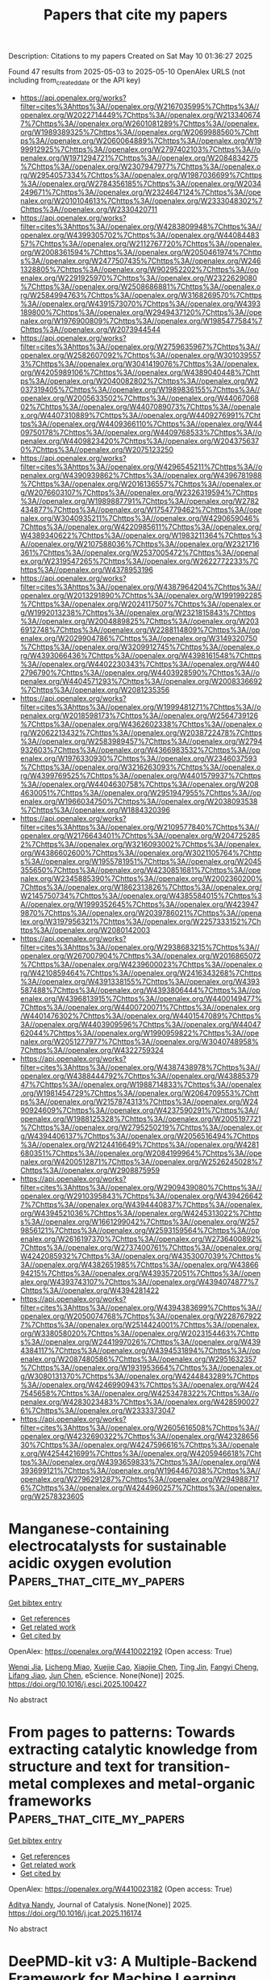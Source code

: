 #+TITLE: Papers that cite my papers
Description: Citations to my papers
Created on Sat May 10 01:36:27 2025

Found 47 results from 2025-05-03 to 2025-05-10
OpenAlex URLS (not including from_created_date or the API key)
- [[https://api.openalex.org/works?filter=cites%3Ahttps%3A//openalex.org/W2167035995%7Chttps%3A//openalex.org/W2022714449%7Chttps%3A//openalex.org/W2133406747%7Chttps%3A//openalex.org/W2601081289%7Chttps%3A//openalex.org/W1989389325%7Chttps%3A//openalex.org/W2069988560%7Chttps%3A//openalex.org/W2060064889%7Chttps%3A//openalex.org/W1999912925%7Chttps%3A//openalex.org/W2797402103%7Chttps%3A//openalex.org/W1971294721%7Chttps%3A//openalex.org/W2084834275%7Chttps%3A//openalex.org/W2307947977%7Chttps%3A//openalex.org/W2954057334%7Chttps%3A//openalex.org/W1987036699%7Chttps%3A//openalex.org/W2784356185%7Chttps%3A//openalex.org/W2034249671%7Chttps%3A//openalex.org/W2324647124%7Chttps%3A//openalex.org/W2010104613%7Chttps%3A//openalex.org/W2333048302%7Chttps%3A//openalex.org/W2330420711]]
- [[https://api.openalex.org/works?filter=cites%3Ahttps%3A//openalex.org/W4283809948%7Chttps%3A//openalex.org/W4399305702%7Chttps%3A//openalex.org/W4408448357%7Chttps%3A//openalex.org/W2112767720%7Chttps%3A//openalex.org/W2008361594%7Chttps%3A//openalex.org/W2050461974%7Chttps%3A//openalex.org/W2477507435%7Chttps%3A//openalex.org/W2461328805%7Chttps%3A//openalex.org/W902952202%7Chttps%3A//openalex.org/W2291925970%7Chttps%3A//openalex.org/W2322629080%7Chttps%3A//openalex.org/W2508686881%7Chttps%3A//openalex.org/W2584994763%7Chttps%3A//openalex.org/W3168269570%7Chttps%3A//openalex.org/W4391573070%7Chttps%3A//openalex.org/W4393189800%7Chttps%3A//openalex.org/W2949437120%7Chttps%3A//openalex.org/W1976900809%7Chttps%3A//openalex.org/W1985477584%7Chttps%3A//openalex.org/W2073944544]]
- [[https://api.openalex.org/works?filter=cites%3Ahttps%3A//openalex.org/W2759635967%7Chttps%3A//openalex.org/W2582607092%7Chttps%3A//openalex.org/W3010395573%7Chttps%3A//openalex.org/W3041419076%7Chttps%3A//openalex.org/W4205989106%7Chttps%3A//openalex.org/W4389040448%7Chttps%3A//openalex.org/W2040082802%7Chttps%3A//openalex.org/W2037319405%7Chttps%3A//openalex.org/W1989836155%7Chttps%3A//openalex.org/W2005633502%7Chttps%3A//openalex.org/W4406706802%7Chttps%3A//openalex.org/W4407089073%7Chttps%3A//openalex.org/W4407310889%7Chttps%3A//openalex.org/W4409276991%7Chttps%3A//openalex.org/W4409366110%7Chttps%3A//openalex.org/W4409750178%7Chttps%3A//openalex.org/W4409768533%7Chttps%3A//openalex.org/W4409823420%7Chttps%3A//openalex.org/W2043756370%7Chttps%3A//openalex.org/W2075123250]]
- [[https://api.openalex.org/works?filter=cites%3Ahttps%3A//openalex.org/W4296545211%7Chttps%3A//openalex.org/W4390939862%7Chttps%3A//openalex.org/W4396781988%7Chttps%3A//openalex.org/W2016136557%7Chttps%3A//openalex.org/W2076603107%7Chttps%3A//openalex.org/W2326319594%7Chttps%3A//openalex.org/W1989887791%7Chttps%3A//openalex.org/W2782434877%7Chttps%3A//openalex.org/W1754779462%7Chttps%3A//openalex.org/W3040935211%7Chttps%3A//openalex.org/W4290659046%7Chttps%3A//openalex.org/W4220985611%7Chttps%3A//openalex.org/W4389340622%7Chttps%3A//openalex.org/W1983211364%7Chttps%3A//openalex.org/W2107588036%7Chttps%3A//openalex.org/W2321716361%7Chttps%3A//openalex.org/W2537005472%7Chttps%3A//openalex.org/W2319547265%7Chttps%3A//openalex.org/W2622772233%7Chttps%3A//openalex.org/W4378953196]]
- [[https://api.openalex.org/works?filter=cites%3Ahttps%3A//openalex.org/W4387964204%7Chttps%3A//openalex.org/W2013291890%7Chttps%3A//openalex.org/W1991992285%7Chttps%3A//openalex.org/W2024117507%7Chttps%3A//openalex.org/W1992013238%7Chttps%3A//openalex.org/W2321815843%7Chttps%3A//openalex.org/W2004889825%7Chttps%3A//openalex.org/W2036912748%7Chttps%3A//openalex.org/W2288114809%7Chttps%3A//openalex.org/W2029904786%7Chttps%3A//openalex.org/W3149320750%7Chttps%3A//openalex.org/W3209912745%7Chttps%3A//openalex.org/W4393066436%7Chttps%3A//openalex.org/W4398161548%7Chttps%3A//openalex.org/W4402230343%7Chttps%3A//openalex.org/W4402796790%7Chttps%3A//openalex.org/W4403928590%7Chttps%3A//openalex.org/W4404571293%7Chttps%3A//openalex.org/W2008336692%7Chttps%3A//openalex.org/W2081235356]]
- [[https://api.openalex.org/works?filter=cites%3Ahttps%3A//openalex.org/W1999481271%7Chttps%3A//openalex.org/W2018598173%7Chttps%3A//openalex.org/W2564739126%7Chttps%3A//openalex.org/W4362602338%7Chttps%3A//openalex.org/W2062213432%7Chttps%3A//openalex.org/W2038722478%7Chttps%3A//openalex.org/W2583989457%7Chttps%3A//openalex.org/W2794932603%7Chttps%3A//openalex.org/W4366983532%7Chttps%3A//openalex.org/W1976330930%7Chttps%3A//openalex.org/W2346037593%7Chttps%3A//openalex.org/W3216263093%7Chttps%3A//openalex.org/W4399769525%7Chttps%3A//openalex.org/W4401579937%7Chttps%3A//openalex.org/W4404630758%7Chttps%3A//openalex.org/W2084630051%7Chttps%3A//openalex.org/W2951947955%7Chttps%3A//openalex.org/W1966034750%7Chttps%3A//openalex.org/W2038093538%7Chttps%3A//openalex.org/W1884320396]]
- [[https://api.openalex.org/works?filter=cites%3Ahttps%3A//openalex.org/W2109577840%7Chttps%3A//openalex.org/W2176643401%7Chttps%3A//openalex.org/W2047252852%7Chttps%3A//openalex.org/W3216093002%7Chttps%3A//openalex.org/W4386602600%7Chttps%3A//openalex.org/W3021105764%7Chttps%3A//openalex.org/W1955781951%7Chttps%3A//openalex.org/W2045355650%7Chttps%3A//openalex.org/W4230851681%7Chttps%3A//openalex.org/W2345885390%7Chttps%3A//openalex.org/W2002360200%7Chttps%3A//openalex.org/W1862313826%7Chttps%3A//openalex.org/W2145750734%7Chttps%3A//openalex.org/W4385584015%7Chttps%3A//openalex.org/W1999352645%7Chttps%3A//openalex.org/W4239479870%7Chttps%3A//openalex.org/W2039786021%7Chttps%3A//openalex.org/W3197956321%7Chttps%3A//openalex.org/W2257333152%7Chttps%3A//openalex.org/W2080142003]]
- [[https://api.openalex.org/works?filter=cites%3Ahttps%3A//openalex.org/W2938683215%7Chttps%3A//openalex.org/W267007904%7Chttps%3A//openalex.org/W2016865072%7Chttps%3A//openalex.org/W4239600023%7Chttps%3A//openalex.org/W4210859464%7Chttps%3A//openalex.org/W2416343268%7Chttps%3A//openalex.org/W4391338155%7Chttps%3A//openalex.org/W4393587488%7Chttps%3A//openalex.org/W4393806444%7Chttps%3A//openalex.org/W4396813915%7Chttps%3A//openalex.org/W4400149477%7Chttps%3A//openalex.org/W4400720071%7Chttps%3A//openalex.org/W4401476302%7Chttps%3A//openalex.org/W4401547089%7Chttps%3A//openalex.org/W4403909596%7Chttps%3A//openalex.org/W4404762044%7Chttps%3A//openalex.org/W1990959822%7Chttps%3A//openalex.org/W2051277977%7Chttps%3A//openalex.org/W3040748958%7Chttps%3A//openalex.org/W4322759324]]
- [[https://api.openalex.org/works?filter=cites%3Ahttps%3A//openalex.org/W4387438978%7Chttps%3A//openalex.org/W4388444792%7Chttps%3A//openalex.org/W4388537947%7Chttps%3A//openalex.org/W1988714833%7Chttps%3A//openalex.org/W1981454729%7Chttps%3A//openalex.org/W2064709553%7Chttps%3A//openalex.org/W2157874313%7Chttps%3A//openalex.org/W2490924609%7Chttps%3A//openalex.org/W4237590291%7Chttps%3A//openalex.org/W1988125328%7Chttps%3A//openalex.org/W2005197721%7Chttps%3A//openalex.org/W2795250219%7Chttps%3A//openalex.org/W4394406137%7Chttps%3A//openalex.org/W2056516494%7Chttps%3A//openalex.org/W2124416649%7Chttps%3A//openalex.org/W4281680351%7Chttps%3A//openalex.org/W2084199964%7Chttps%3A//openalex.org/W4200512871%7Chttps%3A//openalex.org/W2526245028%7Chttps%3A//openalex.org/W2908875959]]
- [[https://api.openalex.org/works?filter=cites%3Ahttps%3A//openalex.org/W2909439080%7Chttps%3A//openalex.org/W2910395843%7Chttps%3A//openalex.org/W4394266427%7Chttps%3A//openalex.org/W4394440837%7Chttps%3A//openalex.org/W4394521036%7Chttps%3A//openalex.org/W4245313022%7Chttps%3A//openalex.org/W1661299042%7Chttps%3A//openalex.org/W2579856121%7Chttps%3A//openalex.org/W2593159564%7Chttps%3A//openalex.org/W2616197370%7Chttps%3A//openalex.org/W2736400892%7Chttps%3A//openalex.org/W2737400761%7Chttps%3A//openalex.org/W4242085932%7Chttps%3A//openalex.org/W4353007039%7Chttps%3A//openalex.org/W4382651985%7Chttps%3A//openalex.org/W4386694215%7Chttps%3A//openalex.org/W4393572051%7Chttps%3A//openalex.org/W4393743107%7Chttps%3A//openalex.org/W4394074877%7Chttps%3A//openalex.org/W4394281422]]
- [[https://api.openalex.org/works?filter=cites%3Ahttps%3A//openalex.org/W4394383699%7Chttps%3A//openalex.org/W2050074768%7Chttps%3A//openalex.org/W2287679227%7Chttps%3A//openalex.org/W2514424001%7Chttps%3A//openalex.org/W338058020%7Chttps%3A//openalex.org/W2023154463%7Chttps%3A//openalex.org/W2441997026%7Chttps%3A//openalex.org/W4394384117%7Chttps%3A//openalex.org/W4394531894%7Chttps%3A//openalex.org/W2087480586%7Chttps%3A//openalex.org/W2951632357%7Chttps%3A//openalex.org/W1931953664%7Chttps%3A//openalex.org/W3080131370%7Chttps%3A//openalex.org/W4244843289%7Chttps%3A//openalex.org/W4246990943%7Chttps%3A//openalex.org/W4247545658%7Chttps%3A//openalex.org/W4253478322%7Chttps%3A//openalex.org/W4283023483%7Chttps%3A//openalex.org/W4285900276%7Chttps%3A//openalex.org/W2333373047]]
- [[https://api.openalex.org/works?filter=cites%3Ahttps%3A//openalex.org/W2605616508%7Chttps%3A//openalex.org/W4232690322%7Chttps%3A//openalex.org/W4232865630%7Chttps%3A//openalex.org/W4247596616%7Chttps%3A//openalex.org/W4254421699%7Chttps%3A//openalex.org/W4205946618%7Chttps%3A//openalex.org/W4393659833%7Chttps%3A//openalex.org/W4393699121%7Chttps%3A//openalex.org/W1964467038%7Chttps%3A//openalex.org/W2796291287%7Chttps%3A//openalex.org/W2949887176%7Chttps%3A//openalex.org/W4244960257%7Chttps%3A//openalex.org/W2578323605]]

* Manganese-containing electrocatalysts for sustainable acidic oxygen evolution  :Papers_that_cite_my_papers:
:PROPERTIES:
:UUID: https://openalex.org/W4410022192
:TOPICS: Electrocatalysts for Energy Conversion, Electrochemical Analysis and Applications, Fuel Cells and Related Materials
:PUBLICATION_DATE: 2025-05-01
:END:    
    
[[elisp:(doi-add-bibtex-entry "https://doi.org/10.1016/j.esci.2025.100427")][Get bibtex entry]] 

- [[elisp:(progn (xref--push-markers (current-buffer) (point)) (oa--referenced-works "https://openalex.org/W4410022192"))][Get references]]
- [[elisp:(progn (xref--push-markers (current-buffer) (point)) (oa--related-works "https://openalex.org/W4410022192"))][Get related work]]
- [[elisp:(progn (xref--push-markers (current-buffer) (point)) (oa--cited-by-works "https://openalex.org/W4410022192"))][Get cited by]]

OpenAlex: https://openalex.org/W4410022192 (Open access: True)
    
[[https://openalex.org/A5101068894][Wenqi Jia]], [[https://openalex.org/A5049252022][Licheng Miao]], [[https://openalex.org/A5071631246][Xuejie Cao]], [[https://openalex.org/A5100733432][Xiaojie Chen]], [[https://openalex.org/A5100661546][Ting Jin]], [[https://openalex.org/A5049506458][Fangyi Cheng]], [[https://openalex.org/A5014197896][Lifang Jiao]], [[https://openalex.org/A5100450146][Jun Chen]], eScience. None(None)] 2025. https://doi.org/10.1016/j.esci.2025.100427 
     
No abstract    

    

* From pages to patterns: Towards extracting catalytic knowledge from structure and text for transition-metal complexes and metal-organic frameworks  :Papers_that_cite_my_papers:
:PROPERTIES:
:UUID: https://openalex.org/W4410023182
:TOPICS: Machine Learning in Materials Science, Computational Drug Discovery Methods, Catalysis and Oxidation Reactions
:PUBLICATION_DATE: 2025-05-01
:END:    
    
[[elisp:(doi-add-bibtex-entry "https://doi.org/10.1016/j.jcat.2025.116174")][Get bibtex entry]] 

- [[elisp:(progn (xref--push-markers (current-buffer) (point)) (oa--referenced-works "https://openalex.org/W4410023182"))][Get references]]
- [[elisp:(progn (xref--push-markers (current-buffer) (point)) (oa--related-works "https://openalex.org/W4410023182"))][Get related work]]
- [[elisp:(progn (xref--push-markers (current-buffer) (point)) (oa--cited-by-works "https://openalex.org/W4410023182"))][Get cited by]]

OpenAlex: https://openalex.org/W4410023182 (Open access: True)
    
[[https://openalex.org/A5038652876][Aditya Nandy]], Journal of Catalysis. None(None)] 2025. https://doi.org/10.1016/j.jcat.2025.116174 
     
No abstract    

    

* DeePMD-kit v3: A Multiple-Backend Framework for Machine Learning Potentials  :Papers_that_cite_my_papers:
:PROPERTIES:
:UUID: https://openalex.org/W4410027863
:TOPICS: Machine Learning in Materials Science, Computational Drug Discovery Methods, Topic Modeling
:PUBLICATION_DATE: 2025-05-02
:END:    
    
[[elisp:(doi-add-bibtex-entry "https://doi.org/10.1021/acs.jctc.5c00340")][Get bibtex entry]] 

- [[elisp:(progn (xref--push-markers (current-buffer) (point)) (oa--referenced-works "https://openalex.org/W4410027863"))][Get references]]
- [[elisp:(progn (xref--push-markers (current-buffer) (point)) (oa--related-works "https://openalex.org/W4410027863"))][Get related work]]
- [[elisp:(progn (xref--push-markers (current-buffer) (point)) (oa--cited-by-works "https://openalex.org/W4410027863"))][Get cited by]]

OpenAlex: https://openalex.org/W4410027863 (Open access: False)
    
[[https://openalex.org/A5042165620][Jinzhe Zeng]], [[https://openalex.org/A5100461295][Duo Zhang]], [[https://openalex.org/A5014792249][Anyang Peng]], [[https://openalex.org/A5103856787][Xiangyu Zhang]], [[https://openalex.org/A5111013099][S Z He]], [[https://openalex.org/A5115601765][Yan Wang]], [[https://openalex.org/A5063919709][Xinzijian Liu]], [[https://openalex.org/A5113185077][Hangrui Bi]], [[https://openalex.org/A5100427064][Yifan Li]], [[https://openalex.org/A5101661330][Chun Cai]], [[https://openalex.org/A5047129925][Chengqian Zhang]], [[https://openalex.org/A5101085131][Yiming Du]], [[https://openalex.org/A5046099614][Jiaxin Zhu]], [[https://openalex.org/A5046261830][Pinghui Mo]], [[https://openalex.org/A5083872076][Zhengtao Huang]], [[https://openalex.org/A5088745537][Qiyu Zeng]], [[https://openalex.org/A5066683121][Shaochen Shi]], [[https://openalex.org/A5102761441][Xuejian Qin]], [[https://openalex.org/A5001046215][Zhaoxi Yu]], [[https://openalex.org/A5029610652][Chenxing Luo]], [[https://openalex.org/A5100624641][Ye Ding]], [[https://openalex.org/A5036330263][Yun‐Pei Liu]], [[https://openalex.org/A5038998570][Ruosong Shi]], [[https://openalex.org/A5100345004][Zhenyu Wang]], [[https://openalex.org/A5008273975][Sigbjørn Løland Bore]], [[https://openalex.org/A5000144720][Junhan Chang]], [[https://openalex.org/A5109538467][Zhe Deng]], [[https://openalex.org/A5056202643][Zhaonan Ding]], [[https://openalex.org/A5027948711][Siyuan Han]], [[https://openalex.org/A5033115628][Wanrun Jiang]], [[https://openalex.org/A5061200287][Guolin Ke]], [[https://openalex.org/A5101485245][Zhaoqing Liu]], [[https://openalex.org/A5005925476][Denghui Lu]], [[https://openalex.org/A5027185260][Koki Muraoka]], [[https://openalex.org/A5040268436][Hananeh Oliaei]], [[https://openalex.org/A5044935228][Anurag Kumar Singh]], [[https://openalex.org/A5053054298][Haohui Que]], [[https://openalex.org/A5101058591][Weihong Xu]], [[https://openalex.org/A5073837731][Zhangmancang Xu]], [[https://openalex.org/A5071891782][Yong‐Bin Zhuang]], [[https://openalex.org/A5085033173][Jiayu Dai]], [[https://openalex.org/A5007304685][Timothy J. Giese]], [[https://openalex.org/A5101648065][Weile Jia]], [[https://openalex.org/A5078442921][Ben Bin Xu]], [[https://openalex.org/A5076436548][Darrin M. York]], [[https://openalex.org/A5100689117][Linfeng Zhang]], [[https://openalex.org/A5100452643][Han Wang]], Journal of Chemical Theory and Computation. None(None)] 2025. https://doi.org/10.1021/acs.jctc.5c00340 
     
In recent years, machine learning potentials (MLPs) have become indispensable tools in physics, chemistry, and materials science, driving the development of software packages for molecular dynamics (MD) simulations and related applications. These packages, typically built on specific machine learning frameworks, such as TensorFlow, PyTorch, or JAX, face integration challenges when advanced applications demand communication across different frameworks. The previous TensorFlow-based implementation of the DeePMD-kit exemplified these limitations. In this work, we introduce DeePMD-kit version 3, a significant update featuring a multibackend framework that supports TensorFlow, PyTorch, JAX, and PaddlePaddle backends, and demonstrate the versatility of this architecture through the integration of other MLP packages and of differentiable molecular force fields. This architecture allows seamless back-end switching with minimal modifications, enabling users and developers to integrate DeePMD-kit with other packages using different machine learning frameworks. This innovation facilitates the development of more complex and interoperable workflows, paving the way for broader applications of MLPs in scientific research.    

    

* First-principles investigation of Pt-doped Zr2CSeT (T = F, Cl, Br, I) as high-performance bifunctional ORR/OER catalysts  :Papers_that_cite_my_papers:
:PROPERTIES:
:UUID: https://openalex.org/W4410031087
:TOPICS: MXene and MAX Phase Materials, Electrocatalysts for Energy Conversion, Catalysis and Hydrodesulfurization Studies
:PUBLICATION_DATE: 2025-05-01
:END:    
    
[[elisp:(doi-add-bibtex-entry "https://doi.org/10.1016/j.physb.2025.417348")][Get bibtex entry]] 

- [[elisp:(progn (xref--push-markers (current-buffer) (point)) (oa--referenced-works "https://openalex.org/W4410031087"))][Get references]]
- [[elisp:(progn (xref--push-markers (current-buffer) (point)) (oa--related-works "https://openalex.org/W4410031087"))][Get related work]]
- [[elisp:(progn (xref--push-markers (current-buffer) (point)) (oa--cited-by-works "https://openalex.org/W4410031087"))][Get cited by]]

OpenAlex: https://openalex.org/W4410031087 (Open access: False)
    
[[https://openalex.org/A5100355012][Pengfei Liu]], [[https://openalex.org/A5100451528][Xiao‐Hong Li]], [[https://openalex.org/A5084022796][Rui-Zhou Zhang]], [[https://openalex.org/A5101748243][Hong‐Ling Cui]], Physica B Condensed Matter. None(None)] 2025. https://doi.org/10.1016/j.physb.2025.417348 
     
No abstract    

    

* Deciphering Size and Shape Effects on the Structure Sensitivity of the CO2 Methanation Reaction on Nickel  :Papers_that_cite_my_papers:
:PROPERTIES:
:UUID: https://openalex.org/W4410037436
:TOPICS: Catalytic Processes in Materials Science, Machine Learning in Materials Science, nanoparticles nucleation surface interactions
:PUBLICATION_DATE: 2025-05-02
:END:    
    
[[elisp:(doi-add-bibtex-entry "https://doi.org/10.1021/acscatal.4c08084")][Get bibtex entry]] 

- [[elisp:(progn (xref--push-markers (current-buffer) (point)) (oa--referenced-works "https://openalex.org/W4410037436"))][Get references]]
- [[elisp:(progn (xref--push-markers (current-buffer) (point)) (oa--related-works "https://openalex.org/W4410037436"))][Get related work]]
- [[elisp:(progn (xref--push-markers (current-buffer) (point)) (oa--cited-by-works "https://openalex.org/W4410037436"))][Get cited by]]

OpenAlex: https://openalex.org/W4410037436 (Open access: True)
    
[[https://openalex.org/A5005619615][Giulia Spano]], [[https://openalex.org/A5102707586][Matteo Ferri]], [[https://openalex.org/A5022902169][Raffaele Cheula]], [[https://openalex.org/A5004127604][Matteo Monai]], [[https://openalex.org/A5053188243][Bert M. Weckhuysen]], [[https://openalex.org/A5054237227][Matteo Maestri]], ACS Catalysis. None(None)] 2025. https://doi.org/10.1021/acscatal.4c08084 
     
No abstract    

    

* Data-driven discovery of single-atom catalysts for CO2 reduction considering the pH-dependency at the reversible hydrogen electrode scale  :Papers_that_cite_my_papers:
:PROPERTIES:
:UUID: https://openalex.org/W4410045038
:TOPICS: CO2 Reduction Techniques and Catalysts, Electrocatalysts for Energy Conversion, Ionic liquids properties and applications
:PUBLICATION_DATE: 2025-05-02
:END:    
    
[[elisp:(doi-add-bibtex-entry "https://doi.org/10.1063/5.0267969")][Get bibtex entry]] 

- [[elisp:(progn (xref--push-markers (current-buffer) (point)) (oa--referenced-works "https://openalex.org/W4410045038"))][Get references]]
- [[elisp:(progn (xref--push-markers (current-buffer) (point)) (oa--related-works "https://openalex.org/W4410045038"))][Get related work]]
- [[elisp:(progn (xref--push-markers (current-buffer) (point)) (oa--cited-by-works "https://openalex.org/W4410045038"))][Get cited by]]

OpenAlex: https://openalex.org/W4410045038 (Open access: False)
    
[[https://openalex.org/A5100568187][Yue Chu]], [[https://openalex.org/A5100449583][Yuhang Wang]], [[https://openalex.org/A5100366363][Di Zhang]], [[https://openalex.org/A5030108451][Xuedan Song]], [[https://openalex.org/A5100605678][Chang Yu]], [[https://openalex.org/A5100348631][Hao Li]], The Journal of Chemical Physics. 162(17)] 2025. https://doi.org/10.1063/5.0267969 
     
The electrochemical carbon dioxide reduction reaction (CO2RR) represents a promising approach to mitigating climate change and addressing energy challenges by converting CO2 into value-added chemicals. Among various CO2RR products, CO is attractive due to its economic viability and industrial relevance. By integrating large-scale data mining (with 939 experimental performance data), we reveal that the catalytic performance of d-block transition metal-based single-atom catalysts (SACs) for CO2RR is influenced not only by the coordination environment but also significantly by pH. However, the unified model that could accurately depict the pH-dependent CO2RR to CO activity of d-block SACs is urgently needed. Herein, we conducted pH-dependent microkinetic modeling based upon density functional theory calculations and pH-electric field coupled microkinetic modeling to analyze CO2RR performance of 101 SACs. Our data-driven screening identifies 12 high-performance SACs with promising CO selectivity across different pH conditions, primarily based on Fe, Cu, and Ni centers. We establish a scaling relation between key intermediates (*COOH and *CO) and analyze their adsorption behaviors under varying electrochemical conditions. Furthermore, our pH-dependent microkinetic modeling reveals the critical role of electric field effects in determining catalytic performance, aligning well with experimental turnover frequency values. Most importantly, our theoretical model accurately captures the pH-dependent performance of CO2RR-to-CO on d-block SACs, which is experimentally validated and serves as a general theoretical framework for the rational design of high-performance CO2RR catalysts. Based on this model, we identify a series of promising M–N–C catalysts, providing a universal design principle for optimizing CO2-to-CO conversion.    

    

* A theoretical study on ion irradiation engineered defect formation and hydrogen evolution on two-dimensional MoS2  :Papers_that_cite_my_papers:
:PROPERTIES:
:UUID: https://openalex.org/W4410055577
:TOPICS: MXene and MAX Phase Materials, Advanced Memory and Neural Computing, 2D Materials and Applications
:PUBLICATION_DATE: 2025-05-01
:END:    
    
[[elisp:(doi-add-bibtex-entry "https://doi.org/10.1016/j.flatc.2025.100873")][Get bibtex entry]] 

- [[elisp:(progn (xref--push-markers (current-buffer) (point)) (oa--referenced-works "https://openalex.org/W4410055577"))][Get references]]
- [[elisp:(progn (xref--push-markers (current-buffer) (point)) (oa--related-works "https://openalex.org/W4410055577"))][Get related work]]
- [[elisp:(progn (xref--push-markers (current-buffer) (point)) (oa--cited-by-works "https://openalex.org/W4410055577"))][Get cited by]]

OpenAlex: https://openalex.org/W4410055577 (Open access: False)
    
[[https://openalex.org/A5114243138][Jiahua Xu]], [[https://openalex.org/A5014070259][Tianzhao Li]], [[https://openalex.org/A5076095171][Wenjin Gao]], [[https://openalex.org/A5027377025][Miaogen Chen]], [[https://openalex.org/A5089428279][Jinge Wu]], [[https://openalex.org/A5043845686][Tianchao Niu]], [[https://openalex.org/A5052759689][Miao Zhou]], FlatChem. None(None)] 2025. https://doi.org/10.1016/j.flatc.2025.100873 
     
No abstract    

    

* First-Principles Study on Direct Z-Scheme SnC/SnS2 Heterostructures for Photocatalytic Water Splitting  :Papers_that_cite_my_papers:
:PROPERTIES:
:UUID: https://openalex.org/W4410069172
:TOPICS: Advanced Photocatalysis Techniques, Copper-based nanomaterials and applications, ZnO doping and properties
:PUBLICATION_DATE: 2025-05-04
:END:    
    
[[elisp:(doi-add-bibtex-entry "https://doi.org/10.3390/chemistry7030076")][Get bibtex entry]] 

- [[elisp:(progn (xref--push-markers (current-buffer) (point)) (oa--referenced-works "https://openalex.org/W4410069172"))][Get references]]
- [[elisp:(progn (xref--push-markers (current-buffer) (point)) (oa--related-works "https://openalex.org/W4410069172"))][Get related work]]
- [[elisp:(progn (xref--push-markers (current-buffer) (point)) (oa--cited-by-works "https://openalex.org/W4410069172"))][Get cited by]]

OpenAlex: https://openalex.org/W4410069172 (Open access: True)
    
[[https://openalex.org/A5104166041][Sisi Zhou]], [[https://openalex.org/A5022734102][Yuliang Mao]], Chemistry. 7(3)] 2025. https://doi.org/10.3390/chemistry7030076 
     
Direct Z-scheme heterojunctions are known for their unique carrier mobility mechanism, which significantly improves photocatalytic water splitting efficiency. In this study, we use first-principles simulations to determine the stability, electrical, and photocatalytic properties of a SnC/SnS2 heterojunction. Analyses of the projected energy band and state density demonstrate that the SnC/SnS2 heterojunction exhibits an indirect band gap of 0.80 eV and a type-II band alignment. Analysis of its work function shows that the SnC/SnS2 heterojunction has a built-in electric field pointing from the SnC monolayer to the SnS2 monolayer. The band edge position and the differential charge density indicate that the SnC/SnS2 heterostructure exhibits a Z-scheme photocatalytic mechanism. Furthermore, the SnC/SnS2 heterojunction exhibits excellent visible-light absorption and high solar-to-hydrogen efficiency of 32.8%. It is found that the band gap and light absorption of the heterojunction can be effectively tuned by biaxial strain. These results demonstrate that the fabricated SnC/SnS2 heterojunction has significant photocatalysis potential.    

    

* Untangling the Mechanisms in Magneto‐Electrocatalytic Oxygen Evolution  :Papers_that_cite_my_papers:
:PROPERTIES:
:UUID: https://openalex.org/W4410035834
:TOPICS: Electrocatalysts for Energy Conversion, Advanced battery technologies research, Copper-based nanomaterials and applications
:PUBLICATION_DATE: 2025-05-02
:END:    
    
[[elisp:(doi-add-bibtex-entry "https://doi.org/10.1002/smll.202412852")][Get bibtex entry]] 

- [[elisp:(progn (xref--push-markers (current-buffer) (point)) (oa--referenced-works "https://openalex.org/W4410035834"))][Get references]]
- [[elisp:(progn (xref--push-markers (current-buffer) (point)) (oa--related-works "https://openalex.org/W4410035834"))][Get related work]]
- [[elisp:(progn (xref--push-markers (current-buffer) (point)) (oa--cited-by-works "https://openalex.org/W4410035834"))][Get cited by]]

OpenAlex: https://openalex.org/W4410035834 (Open access: True)
    
[[https://openalex.org/A5061882531][Amy Radford]], [[https://openalex.org/A5114195030][Dorottya Szalay]], [[https://openalex.org/A5100644705][Qiming Chen]], [[https://openalex.org/A5073893609][Mengfan Ying]], [[https://openalex.org/A5102759622][Mingyu Luo]], [[https://openalex.org/A5043695923][Xuelei Pan]], [[https://openalex.org/A5081859091][Michail Stamatakis]], [[https://openalex.org/A5100776876][Yiyang Li]], [[https://openalex.org/A5101410665][Chen Wu]], [[https://openalex.org/A5091670688][Shik Chi Edman Tsang]], Small. None(None)] 2025. https://doi.org/10.1002/smll.202412852 
     
Abstract External magnetic fields emerge as a promising method for enhancing the electrocatalytic oxygen evolution reaction (OER), yet the underlying magneto‐electric (ME) mechanisms are not well understood. The slow kinetics of OER make it a key challenge in electrocatalytic water‐splitting, a promising technique for sustainable H 2 fuel production. Herein, a systematic approach is presented to analyzing the ME mechanisms governing OER, using metallic‐plate (Ni foam, Ni sheet, and Pt sheet) and powder‐based (Co 3 O 4 /BaFe 12 O 19 on carbon paper) electrodes. Through controlled experiments using varying magnetic field strengths and orientations, Lorentz force and spin‐polarization mechanisms are separated. For metallic electrodes, the effects are orientation‐dependent, indicating domination by Lorentz force. Magnetic flux density about the electrode surface is shown to govern the Lorentz force behavior. Interestingly, a “pseudo” effect is discovered which results from the relative position of the reference electrode, highlighting the importance of experimental design. The Co 3 O 4 systems display minimal orientation dependence, indicating spin‐polarization domination. Introducing BaFe 12 O 19 as a magnetic co‐catalyst further amplifies the ME effect, marking the first demonstration of magnetic co‐catalyst enhancement in magneto‐electrocatalysis. This work provides key insights into ME mechanisms, linking electrode composition, magnetism, and geometry to performance, offering new pathways for optimizing future magneto‐electrocatalytic systems.    

    

* Atomic Energy Accuracy of Neural Network Potentials: Harnessing Pretraining and Transfer Learning  :Papers_that_cite_my_papers:
:PROPERTIES:
:UUID: https://openalex.org/W4410076782
:TOPICS: Machine Learning in Materials Science, Nuclear Materials and Properties, Nuclear Physics and Applications
:PUBLICATION_DATE: 2025-05-05
:END:    
    
[[elisp:(doi-add-bibtex-entry "https://doi.org/10.1021/acs.jcim.5c00079")][Get bibtex entry]] 

- [[elisp:(progn (xref--push-markers (current-buffer) (point)) (oa--referenced-works "https://openalex.org/W4410076782"))][Get references]]
- [[elisp:(progn (xref--push-markers (current-buffer) (point)) (oa--related-works "https://openalex.org/W4410076782"))][Get related work]]
- [[elisp:(progn (xref--push-markers (current-buffer) (point)) (oa--cited-by-works "https://openalex.org/W4410076782"))][Get cited by]]

OpenAlex: https://openalex.org/W4410076782 (Open access: False)
    
[[https://openalex.org/A5080391508][Gang Seob Jung]], Journal of Chemical Information and Modeling. None(None)] 2025. https://doi.org/10.1021/acs.jcim.5c00079 
     
Machine learning-based interatomic potentials (MLIPs) have transformed the prediction of potential energy surfaces (PESs), achieving accuracy comparable to ab initio calculations. However, atomic energy predictions, often assumed to lack physical meaning, remain underexplored. In this study, we demonstrate that inaccuracies in atomic energy predictions reduce the robustness and transferability of Neural Network Potentials (NNPs) and atomic energy error can be masked in total energy predictions due to error cancellation. We validate this finding using challenging configurations involving deformation and failure under tensile loading. By pretraining atomic energy predictions using empirical potentials and applying transfer learning with density functional theory (DFT) data, we achieve notable improvements in the accuracy of total energy, forces, and stress predictions. Furthermore, this approach enhances the robustness and transferability of NNPs, emphasizing the importance of atomic energy predictions in developing high-quality and reliable MLIPs.    

    

* CHIPS-FF: Evaluating Universal Machine Learning Force Fields for Material Properties  :Papers_that_cite_my_papers:
:PROPERTIES:
:UUID: https://openalex.org/W4410079056
:TOPICS: Machine Learning in Materials Science, Advanced Materials Characterization Techniques, Nuclear Materials and Properties
:PUBLICATION_DATE: 2025-05-05
:END:    
    
[[elisp:(doi-add-bibtex-entry "https://doi.org/10.1021/acsmaterialslett.5c00093")][Get bibtex entry]] 

- [[elisp:(progn (xref--push-markers (current-buffer) (point)) (oa--referenced-works "https://openalex.org/W4410079056"))][Get references]]
- [[elisp:(progn (xref--push-markers (current-buffer) (point)) (oa--related-works "https://openalex.org/W4410079056"))][Get related work]]
- [[elisp:(progn (xref--push-markers (current-buffer) (point)) (oa--cited-by-works "https://openalex.org/W4410079056"))][Get cited by]]

OpenAlex: https://openalex.org/W4410079056 (Open access: True)
    
[[https://openalex.org/A5010732302][Daniel Wines]], [[https://openalex.org/A5019215236][Kamal Choudhary]], ACS Materials Letters. None(None)] 2025. https://doi.org/10.1021/acsmaterialslett.5c00093 
     
No abstract    

    

* Hydroxide-mediated asymmetric Ni-O-Mn electron channels in MnOx@Ni(OH)2@NF monolithic catalyst for efficient and stable catalytic ozonation of methyl mercaptan  :Papers_that_cite_my_papers:
:PROPERTIES:
:UUID: https://openalex.org/W4410083474
:TOPICS: Advanced battery technologies research, Catalytic Processes in Materials Science, Electrocatalysts for Energy Conversion
:PUBLICATION_DATE: 2025-05-01
:END:    
    
[[elisp:(doi-add-bibtex-entry "https://doi.org/10.1016/j.cej.2025.163417")][Get bibtex entry]] 

- [[elisp:(progn (xref--push-markers (current-buffer) (point)) (oa--referenced-works "https://openalex.org/W4410083474"))][Get references]]
- [[elisp:(progn (xref--push-markers (current-buffer) (point)) (oa--related-works "https://openalex.org/W4410083474"))][Get related work]]
- [[elisp:(progn (xref--push-markers (current-buffer) (point)) (oa--cited-by-works "https://openalex.org/W4410083474"))][Get cited by]]

OpenAlex: https://openalex.org/W4410083474 (Open access: False)
    
[[https://openalex.org/A5106038894][Zhangnan Yao]], [[https://openalex.org/A5101837684][Tao P. Zhong]], [[https://openalex.org/A5101779992][Chenghua Wang]], [[https://openalex.org/A5101869492][Fang Zhong]], [[https://openalex.org/A5054294373][Jun Du]], [[https://openalex.org/A5102026877][Wenbin Huang]], [[https://openalex.org/A5051068326][Huinan Zhao]], [[https://openalex.org/A5052769407][Shuanghong Tian]], [[https://openalex.org/A5031645172][Dong Shu]], [[https://openalex.org/A5086649537][Chun He]], Chemical Engineering Journal. None(None)] 2025. https://doi.org/10.1016/j.cej.2025.163417 
     
No abstract    

    

* Theoretical investigation on diatomic copper catalysts coordinated with nitrogen, boron, and sulfur for electrocatalytic CO₂ reduction  :Papers_that_cite_my_papers:
:PROPERTIES:
:UUID: https://openalex.org/W4410083912
:TOPICS: CO2 Reduction Techniques and Catalysts, Electrocatalysts for Energy Conversion, Catalytic Processes in Materials Science
:PUBLICATION_DATE: 2025-05-01
:END:    
    
[[elisp:(doi-add-bibtex-entry "https://doi.org/10.1016/j.cplett.2025.142149")][Get bibtex entry]] 

- [[elisp:(progn (xref--push-markers (current-buffer) (point)) (oa--referenced-works "https://openalex.org/W4410083912"))][Get references]]
- [[elisp:(progn (xref--push-markers (current-buffer) (point)) (oa--related-works "https://openalex.org/W4410083912"))][Get related work]]
- [[elisp:(progn (xref--push-markers (current-buffer) (point)) (oa--cited-by-works "https://openalex.org/W4410083912"))][Get cited by]]

OpenAlex: https://openalex.org/W4410083912 (Open access: False)
    
[[https://openalex.org/A5100713444][Hui Li]], [[https://openalex.org/A5100354326][Chenyu Li]], [[https://openalex.org/A5111156275][Xindi Cao]], [[https://openalex.org/A5100413126][Jiali Liu]], [[https://openalex.org/A5100345501][Jing Zhang]], [[https://openalex.org/A5049730885][Zhiqiang Xing]], [[https://openalex.org/A5100304260][Junfeng Zhao]], [[https://openalex.org/A5059819025][Yang Wu]], Chemical Physics Letters. None(None)] 2025. https://doi.org/10.1016/j.cplett.2025.142149 
     
No abstract    

    

* Heyrovsky‐Driven Hydrogen Evolution on Pt‐Rh/FePS3: A Theoretical Approach  :Papers_that_cite_my_papers:
:PROPERTIES:
:UUID: https://openalex.org/W4410085785
:TOPICS: Electrocatalysts for Energy Conversion, Catalysis and Hydrodesulfurization Studies, Catalytic Processes in Materials Science
:PUBLICATION_DATE: 2025-05-01
:END:    
    
[[elisp:(doi-add-bibtex-entry "https://doi.org/10.1002/slct.202500018")][Get bibtex entry]] 

- [[elisp:(progn (xref--push-markers (current-buffer) (point)) (oa--referenced-works "https://openalex.org/W4410085785"))][Get references]]
- [[elisp:(progn (xref--push-markers (current-buffer) (point)) (oa--related-works "https://openalex.org/W4410085785"))][Get related work]]
- [[elisp:(progn (xref--push-markers (current-buffer) (point)) (oa--cited-by-works "https://openalex.org/W4410085785"))][Get cited by]]

OpenAlex: https://openalex.org/W4410085785 (Open access: True)
    
[[https://openalex.org/A5040455251][Ravi Trivedi]], [[https://openalex.org/A5087958993][Brahmananda Chakraborty]], ChemistrySelect. 10(17)] 2025. https://doi.org/10.1002/slct.202500018 
     
Abstract We explored the HER activity of FePS 3 monolayers in combination with various metals and metal alloys, including Pt, Pd, Ir, Ag, Au, Fe, P, Rh, as well as Pt‐Rh, Ir‐Pt, and Ir‐Rh using state of the art density functional theory for the advantages for electrocatalytic applications. Among these metal and alloy combinations, PtRh/FePS 3 exhibited the lowest Gibbs free energy ( ΔG = 0.06 eV), indicating the highest HER performance. Furthermore, our calculations suggest that hydrogen evolution on Pt‐Rh/FePS 3 follows the Heyrovsky mechanism, supported by a lower energy barrier for the Volmer–Heyrovsky step (0.37 eV) compared to the Volmer–Tafel step. These theoretical findings provide valuable insights for experimentalists aiming to electrocatalyst for efficient HER applications.    

    

* Synergistic regulation of sulfides and carbon in Fe-doped CoS2@MOF-based nanocomposites for enhanced catalytic performance  :Papers_that_cite_my_papers:
:PROPERTIES:
:UUID: https://openalex.org/W4410089387
:TOPICS: Gas Sensing Nanomaterials and Sensors, Catalytic Processes in Materials Science, Advanced Nanomaterials in Catalysis
:PUBLICATION_DATE: 2025-05-01
:END:    
    
[[elisp:(doi-add-bibtex-entry "https://doi.org/10.1016/j.jallcom.2025.180769")][Get bibtex entry]] 

- [[elisp:(progn (xref--push-markers (current-buffer) (point)) (oa--referenced-works "https://openalex.org/W4410089387"))][Get references]]
- [[elisp:(progn (xref--push-markers (current-buffer) (point)) (oa--related-works "https://openalex.org/W4410089387"))][Get related work]]
- [[elisp:(progn (xref--push-markers (current-buffer) (point)) (oa--cited-by-works "https://openalex.org/W4410089387"))][Get cited by]]

OpenAlex: https://openalex.org/W4410089387 (Open access: False)
    
[[https://openalex.org/A5100703460][Yihua Wang]], [[https://openalex.org/A5087973684][Zi Ouyang]], [[https://openalex.org/A5113143457][Xiaolu Liu]], [[https://openalex.org/A5071587665][Siwei Liang]], [[https://openalex.org/A5031381757][Weipeng Lai]], [[https://openalex.org/A5100777892][Xiaoshuang Li]], [[https://openalex.org/A5039394501][Chengqun Xu]], [[https://openalex.org/A5072946086][Qi Feng]], [[https://openalex.org/A5114148900][Donghua Fan]], Journal of Alloys and Compounds. None(None)] 2025. https://doi.org/10.1016/j.jallcom.2025.180769 
     
No abstract    

    

* Comprehensively evaluating and unraveling the electrical conductivity, corrosion resistance and mechanical properties of metal carbide coatings for metal bipolar plates  :Papers_that_cite_my_papers:
:PROPERTIES:
:UUID: https://openalex.org/W4410089945
:TOPICS: Semiconductor materials and interfaces, Metal and Thin Film Mechanics, Electrodeposition and Electroless Coatings
:PUBLICATION_DATE: 2025-05-01
:END:    
    
[[elisp:(doi-add-bibtex-entry "https://doi.org/10.1016/j.mtcomm.2025.112713")][Get bibtex entry]] 

- [[elisp:(progn (xref--push-markers (current-buffer) (point)) (oa--referenced-works "https://openalex.org/W4410089945"))][Get references]]
- [[elisp:(progn (xref--push-markers (current-buffer) (point)) (oa--related-works "https://openalex.org/W4410089945"))][Get related work]]
- [[elisp:(progn (xref--push-markers (current-buffer) (point)) (oa--cited-by-works "https://openalex.org/W4410089945"))][Get cited by]]

OpenAlex: https://openalex.org/W4410089945 (Open access: False)
    
[[https://openalex.org/A5100357409][Lijie Zhang]], [[https://openalex.org/A5084252944][Xiaohua Hong]], [[https://openalex.org/A5103078311][Zonglun Li]], [[https://openalex.org/A5016649309][Jian Song]], [[https://openalex.org/A5017586277][Zan Yang]], [[https://openalex.org/A5100739100][Jiansheng Liu]], [[https://openalex.org/A5015139629][Jihui Huang]], Materials Today Communications. None(None)] 2025. https://doi.org/10.1016/j.mtcomm.2025.112713 
     
No abstract    

    

* Applying the Liouville–Lanczos method of time-dependent density-functional theory to warm dense matter  :Papers_that_cite_my_papers:
:PROPERTIES:
:UUID: https://openalex.org/W4410092768
:TOPICS: Quantum, superfluid, helium dynamics, Advanced Chemical Physics Studies, Cold Atom Physics and Bose-Einstein Condensates
:PUBLICATION_DATE: 2025-05-05
:END:    
    
[[elisp:(doi-add-bibtex-entry "https://doi.org/10.1063/5.0263947")][Get bibtex entry]] 

- [[elisp:(progn (xref--push-markers (current-buffer) (point)) (oa--referenced-works "https://openalex.org/W4410092768"))][Get references]]
- [[elisp:(progn (xref--push-markers (current-buffer) (point)) (oa--related-works "https://openalex.org/W4410092768"))][Get related work]]
- [[elisp:(progn (xref--push-markers (current-buffer) (point)) (oa--cited-by-works "https://openalex.org/W4410092768"))][Get cited by]]

OpenAlex: https://openalex.org/W4410092768 (Open access: True)
    
[[https://openalex.org/A5082224651][Zhandos A. Moldabekov]], [[https://openalex.org/A5000808870][Sebastian Schwalbe]], [[https://openalex.org/A5084117865][Thomas Gawne]], [[https://openalex.org/A5040134454][Thomas R. Preston]], [[https://openalex.org/A5015865543][Jan Vorberger]], [[https://openalex.org/A5019440366][Tobias Dornheim]], Matter and Radiation at Extremes. 10(4)] 2025. https://doi.org/10.1063/5.0263947 
     
Ab initio modeling of dynamic structure factors (DSF) and related density response properties in the warm dense matter (WDM) regime is a challenging computational task. The DSF, convolved with a probing X-ray beam and instrument function, is measured in X-ray Thomson scattering (XRTS) experiments, which allow the study of electronic structure properties at the microscopic level. Among the various ab initio methods, linear-response time-dependent density-functional theory (LR-TDDFT) is a key framework for simulating the DSF. The standard approach in LR-TDDFT for computing the DSF relies on the orbital representation. A significant drawback of this method is the unfavorable scaling of the number of required empty bands as the wavenumber increases, making LR-TDDFT impractical for modeling XRTS measurements over large energy scales, such as in backward scattering geometry. In this work, we consider and test an alternative approach to LR-TDDFT that employs the Liouville–Lanczos (LL) method for simulating the DSF of WDM. This approach does not require empty states and allows the DSF at large momentum transfer values and over a broad frequency range to be accessed. We compare the results obtained from the LL method with those from the solution of Dyson’s equation using the standard LR-TDDFT within the projector augmented-wave formalism for isochorically heated aluminum and warm dense hydrogen. Additionally, we utilize exact path integral Monte Carlo results for the imaginary-time density-density correlation function (ITCF) of warm dense hydrogen to rigorously benchmark the LL approach. We discuss the application of the LL method for calculating DSFs and ITCFs at different wavenumbers, the effects of pseudopotentials, and the role of Lorentzian smearing. The successful validation of the LL method under WDM conditions makes it a valuable addition to the ab initio simulation landscape, supporting experimental efforts and advancing WDM theory.    

    

* Manipulation of Electrochemical Surface Reconstruction on Spinel Oxides for Boosted Water Oxidation Reaction  :Papers_that_cite_my_papers:
:PROPERTIES:
:UUID: https://openalex.org/W4410093002
:TOPICS: Electrocatalysts for Energy Conversion, Advanced battery technologies research, Fuel Cells and Related Materials
:PUBLICATION_DATE: 2025-05-05
:END:    
    
[[elisp:(doi-add-bibtex-entry "https://doi.org/10.1021/acscatal.5c01964")][Get bibtex entry]] 

- [[elisp:(progn (xref--push-markers (current-buffer) (point)) (oa--referenced-works "https://openalex.org/W4410093002"))][Get references]]
- [[elisp:(progn (xref--push-markers (current-buffer) (point)) (oa--related-works "https://openalex.org/W4410093002"))][Get related work]]
- [[elisp:(progn (xref--push-markers (current-buffer) (point)) (oa--cited-by-works "https://openalex.org/W4410093002"))][Get cited by]]

OpenAlex: https://openalex.org/W4410093002 (Open access: False)
    
[[https://openalex.org/A5100321617][Yuxin Li]], [[https://openalex.org/A5100443030][Zhe Zhang]], [[https://openalex.org/A5005903734][Yilin Yang]], [[https://openalex.org/A5100654339][Chunguang Li]], [[https://openalex.org/A5000218886][Zhan Shi]], [[https://openalex.org/A5109447519][Shouhua Feng]], ACS Catalysis. None(None)] 2025. https://doi.org/10.1021/acscatal.5c01964 
     
No abstract    

    

* High-Efficiency Electrochemical Ammonia Synthesis at Co-Catalytic Fe–Mo Dual-Atom Sites  :Papers_that_cite_my_papers:
:PROPERTIES:
:UUID: https://openalex.org/W4410096201
:TOPICS: Ammonia Synthesis and Nitrogen Reduction, Advanced Photocatalysis Techniques, Catalytic Processes in Materials Science
:PUBLICATION_DATE: 2025-05-05
:END:    
    
[[elisp:(doi-add-bibtex-entry "https://doi.org/10.1021/acsnano.5c01741")][Get bibtex entry]] 

- [[elisp:(progn (xref--push-markers (current-buffer) (point)) (oa--referenced-works "https://openalex.org/W4410096201"))][Get references]]
- [[elisp:(progn (xref--push-markers (current-buffer) (point)) (oa--related-works "https://openalex.org/W4410096201"))][Get related work]]
- [[elisp:(progn (xref--push-markers (current-buffer) (point)) (oa--cited-by-works "https://openalex.org/W4410096201"))][Get cited by]]

OpenAlex: https://openalex.org/W4410096201 (Open access: False)
    
[[https://openalex.org/A5100772030][Ruonan Li]], [[https://openalex.org/A5102208246][Runlin Ma]], [[https://openalex.org/A5100692782][Lili Zhang]], [[https://openalex.org/A5101484434][Wei Ma]], [[https://openalex.org/A5101593460][Gonglei Shao]], [[https://openalex.org/A5100437302][Xu Zhang]], [[https://openalex.org/A5101560970][Yun Tian]], [[https://openalex.org/A5106481340][Menggai Jiao]], [[https://openalex.org/A5034955307][Zhen Zhou]], ACS Nano. None(None)] 2025. https://doi.org/10.1021/acsnano.5c01741 
     
To tackle the challenge in electrochemical nitrogen fixing and reduction in aqueous electrolytes, the conventional approach has been to suppress the competitive hydrogen evolution reaction. Nonetheless, proton provision is a crucial step in the nitrogen reduction pathway to produce ammonia, and a single active site faces the daunting task in striking a balance between high nitrogen fixation efficiency and fast protonation kinetics. This work presents a harmonic strategy featuring atomically dispersed dual Fe-Mo sites anchored in an N-doped carbon (FeMoNC) substrate, where a low-spin Fe center with enriched empty d orbitals aids in nitrogen fixation and activation, and the adjacent Mo site accelerates the protonation kinetics of N-containing intermediates at the Fe site via a distal associative mechanism. Driven by this co-catalytic mechanism, the FeMoNC catalyst achieves a Faradaic efficiency of 37.42%, marking a significant improvement of 7.8- and 10.6-fold over Fe or Mo single-atom catalysts, respectively. Furthermore, an excellent NH3 yield of 54.40 μg h-1 mgcat.-1 is realized in a flow cell by enhancing mass transfer. This study provides valuable insights into diatomic co-catalytic mechanisms for electrochemical ammonia synthesis.    

    

* Tunable Charge Distribution in Self‐Supported NiCoP Through V and Mo Incorporation for Efficient Hydrogen Evolution in all pH Ranges and Alkaline Seawater  :Papers_that_cite_my_papers:
:PROPERTIES:
:UUID: https://openalex.org/W4410098559
:TOPICS: Electrocatalysts for Energy Conversion, Advanced battery technologies research, Electrochemical Analysis and Applications
:PUBLICATION_DATE: 2025-05-05
:END:    
    
[[elisp:(doi-add-bibtex-entry "https://doi.org/10.1002/smll.202503368")][Get bibtex entry]] 

- [[elisp:(progn (xref--push-markers (current-buffer) (point)) (oa--referenced-works "https://openalex.org/W4410098559"))][Get references]]
- [[elisp:(progn (xref--push-markers (current-buffer) (point)) (oa--related-works "https://openalex.org/W4410098559"))][Get related work]]
- [[elisp:(progn (xref--push-markers (current-buffer) (point)) (oa--cited-by-works "https://openalex.org/W4410098559"))][Get cited by]]

OpenAlex: https://openalex.org/W4410098559 (Open access: False)
    
[[https://openalex.org/A5114689867][Tanu Bagaria]], [[https://openalex.org/A5117440577][Taranga Borgohain]], [[https://openalex.org/A5052795045][Swati Jadhav]], [[https://openalex.org/A5055970587][Tisita Das]], [[https://openalex.org/A5056504966][Bharati Debnath]], Small. None(None)] 2025. https://doi.org/10.1002/smll.202503368 
     
Abstract Developing electrocatalysts with high activity and durability remains a key challenge in water electrolysis, essential for advancing sustainable hydrogen fuel production. Efficient electrocatalysts capable of functioning across diverse pH conditions and in alkaline seawater for hydrogen evolution reactions (HER) are crucial for the future of clean energy. In this study, a dual incorporation of vanadium (V) and molybdenum (Mo) into NiCoP [V, M (x,y)‐NCP] catalyst is successfully fabricated via electrodeposition, offering an effective method for enhancing HER activity. Exhibiting low impedance and a high electrochemically active surface area, the material achieved overpotentials of 24 mV in 0.5 m H 2 SO 4 , 85 mV in 1 m PBS, and 32 mV in 1 m KOH at 10 mA cm −2 . Impressively, V, M (3,6)‐NCP demonstrated excellent electrocatalytic performance in alkaline seawater, achieving 41 mV at 10 mA cm −2 . The catalyst exhibited remarkable corrosion resistance, maintaining stable performance for over 100 h. Theoretical calculations revealed that Mo and V incorporation into NiCoP enhances electron transfer efficiency by modifying the local electronic structure, promoting the HER process effectively. These findings highlight the significant impact of dual metal incorporation in enhancing HER technology, offering a straightforward, efficient, and cost‐effective method for developing advanced electrocatalysts for diverse energy applications.    

    

* Controllable‐Photocorrosion Balance Endows ZnCdS Stable Photocatalytic Hydrogen Evolution  :Papers_that_cite_my_papers:
:PROPERTIES:
:UUID: https://openalex.org/W4410098877
:TOPICS: Advanced Photocatalysis Techniques, Copper-based nanomaterials and applications, TiO2 Photocatalysis and Solar Cells
:PUBLICATION_DATE: 2025-05-05
:END:    
    
[[elisp:(doi-add-bibtex-entry "https://doi.org/10.1002/adfm.202506159")][Get bibtex entry]] 

- [[elisp:(progn (xref--push-markers (current-buffer) (point)) (oa--referenced-works "https://openalex.org/W4410098877"))][Get references]]
- [[elisp:(progn (xref--push-markers (current-buffer) (point)) (oa--related-works "https://openalex.org/W4410098877"))][Get related work]]
- [[elisp:(progn (xref--push-markers (current-buffer) (point)) (oa--cited-by-works "https://openalex.org/W4410098877"))][Get cited by]]

OpenAlex: https://openalex.org/W4410098877 (Open access: False)
    
[[https://openalex.org/A5031706497][Xinlong Zheng]], [[https://openalex.org/A5024701820][Yiming Song]], [[https://openalex.org/A5081446160][Qizhi Gao]], [[https://openalex.org/A5111361425][Jiaxin Lin]], [[https://openalex.org/A5085510280][J.P. Zhai]], [[https://openalex.org/A5113428678][Zhongyun Shao]], [[https://openalex.org/A5100336948][Jing Li]], [[https://openalex.org/A5053821178][Daoxiong Wu]], [[https://openalex.org/A5024069386][Xinlong Tian]], [[https://openalex.org/A5100444174][Weifeng Liu]], [[https://openalex.org/A5024069386][Xinlong Tian]], [[https://openalex.org/A5100366686][Yuhao Liu]], Advanced Functional Materials. None(None)] 2025. https://doi.org/10.1002/adfm.202506159 
     
Abstract Metal sulfide (MS) photocatalysts are highly attracted for visible‐light photocatalytic hydrogen evolution (PHE), yet the ubiquitous issue of photocorrosion significantly undermines their photostability, often viewed as a detrimental effect. In this study, the positive impact of controllable‐photocorrosion is highlighted on enhancing the PHE activity of MS photocatalysts. Specifically, it establish a clear structure‐activity relationship for ZnCdS solid solutions fabricated via a unique sulfur‐rich butyldithiocarbamic acid solution process. During the PHE process, the sulfur‐rich surface of ZnCdS not only efficiently scavenges excess photogenerated holes but also facilitates the accumulation of sulfur produced from the surface layer photocorrosion of CdS. Leveraging the robust Zn─S chemical bonds, the photocorrosion of the ZnCdS photocatalyst is effectively confined to the Zn‐subsurface region after the fifth cycle in long‐term photostability tests, thus substantially delaying the internal destruction of ZnCdS. Consequently, the PHE rate of ZnCdS reaches 30.12 mmol g −1 h −1 after a long‐term photostability test, representing a 2.5‐fold increase compared to the initial rate.    

    

* Insights into Pd-Nb@In2Se3 Electrocatalyst for High-Performance and Selective CO2 Reduction Reaction from DFT  :Papers_that_cite_my_papers:
:PROPERTIES:
:UUID: https://openalex.org/W4410099588
:TOPICS: CO2 Reduction Techniques and Catalysts, Advanced Thermoelectric Materials and Devices, Electrocatalysts for Energy Conversion
:PUBLICATION_DATE: 2025-05-05
:END:    
    
[[elisp:(doi-add-bibtex-entry "https://doi.org/10.3390/inorganics13050146")][Get bibtex entry]] 

- [[elisp:(progn (xref--push-markers (current-buffer) (point)) (oa--referenced-works "https://openalex.org/W4410099588"))][Get references]]
- [[elisp:(progn (xref--push-markers (current-buffer) (point)) (oa--related-works "https://openalex.org/W4410099588"))][Get related work]]
- [[elisp:(progn (xref--push-markers (current-buffer) (point)) (oa--cited-by-works "https://openalex.org/W4410099588"))][Get cited by]]

OpenAlex: https://openalex.org/W4410099588 (Open access: True)
    
[[https://openalex.org/A5101591008][Lin Ju]], [[https://openalex.org/A5036617012][Xiao Tang]], [[https://openalex.org/A5100351201][Yixin Zhang]], [[https://openalex.org/A5065268396][Mengya Chen]], [[https://openalex.org/A5037711123][Shuli Liu]], [[https://openalex.org/A5100336419][Long Chen]], Inorganics. 13(5)] 2025. https://doi.org/10.3390/inorganics13050146 
     
The electrochemical CO2 reduction reaction (eCO2RR), driven by renewable energy, represents a promising strategy for mitigating atmospheric CO2 levels while generating valuable fuels and chemicals. Its practical implementation hinges on the development of highly efficient electrocatalysts. In this study, a novel dual-metal atomic catalyst (DAC), composed of niobium and palladium single atoms anchored on a ferroelectric α-In2Se3 monolayer (Nb-Pd@In2Se3), is proposed based on density functional theory (DFT) calculations. The investigation encompassed analyses of structural and electronic characteristics, CO2 adsorption configurations, transition-state energetics, and Gibbs free energy changes during the eCO2RR process, elucidating a synergistic catalytic mechanism. The Nb-Pd@In2Se3 DAC system demonstrates enhanced CO2 activation compared to single-atom counterparts, which is attributed to the complementary roles of Nb and Pd sites. Specifically, Nb atoms primarily drive carbon reduction, while neighboring Pd atoms facilitate oxygen species removal through proton-coupled electron transfer. This dual-site interaction lowers the overall reaction barrier, promoting efficient CO2 conversion. Notably, the polarization switching of the In2Se3 substrate dynamically modulates energy barriers and reaction pathways, thereby influencing product selectivity. Our work provides theoretical guidance for designing ferroelectric-supported DACs for the eCO2RR.    

    

* Enhanced Electrocatalytic Carbon Dioxide Reduction Activity via Local Charge Environment Regulation of Active Sites with Rational Functionalization  :Papers_that_cite_my_papers:
:PROPERTIES:
:UUID: https://openalex.org/W4410106548
:TOPICS: CO2 Reduction Techniques and Catalysts, Electrocatalysts for Energy Conversion, Advanced Thermoelectric Materials and Devices
:PUBLICATION_DATE: 2025-05-06
:END:    
    
[[elisp:(doi-add-bibtex-entry "https://doi.org/10.1021/acs.inorgchem.5c01212")][Get bibtex entry]] 

- [[elisp:(progn (xref--push-markers (current-buffer) (point)) (oa--referenced-works "https://openalex.org/W4410106548"))][Get references]]
- [[elisp:(progn (xref--push-markers (current-buffer) (point)) (oa--related-works "https://openalex.org/W4410106548"))][Get related work]]
- [[elisp:(progn (xref--push-markers (current-buffer) (point)) (oa--cited-by-works "https://openalex.org/W4410106548"))][Get cited by]]

OpenAlex: https://openalex.org/W4410106548 (Open access: False)
    
[[https://openalex.org/A5101955907][Xinxia Li]], [[https://openalex.org/A5112193823][Zhou Fang]], [[https://openalex.org/A5100659481][Xinliang Feng]], [[https://openalex.org/A5037116353][Zihan Wang]], [[https://openalex.org/A5100585633][Ya Xu]], [[https://openalex.org/A5101436387][Yan He]], [[https://openalex.org/A5100395259][Huifang Li]], Inorganic Chemistry. None(None)] 2025. https://doi.org/10.1021/acs.inorgchem.5c01212 
     
Covalent organic frameworks (COFs) are a new emerging class of electrochemical catalysts for the CO2 reduction reaction (CO2RR) with fascinating structural tunability. In this work, to dig more detailed information about the effect of local charge environment regulation of active sites via structure modification on the catalytic performance of COFs for CO2RR, the Gibbs free-energy change (ΔG) of each elementary reaction step involved in the CO2RR and competitive hydrogen evolution reaction (HER) on COF366-Co and its derivatives were examined theoretically. It is observed that the valence band maximum (VBM) energy level of the COFs is increased by incorporation of electron-donating groups, and then the charge distribution on the Co center of COF366-Co is increased due to the increased charge-transfer amount from the electron-occupied N sp2 hybrid orbitals to the empty Co3d orbitals. For incorporating electron-withdrawing groups, the VBM energy level and the d-band center (ξd) of the Co atom are downshifted, and the d-band center gets closer to the occupied VBM energy level as the VBM is decreased to a larger extent than the ξd. As a result, electrosorption of the intermediate is facilitated and the CO2RR performance is enhanced by such a linker functionalization strategy, especially for electron-withdrawing groups. Our study highlights the key role that controlled local electrical environment via chemical structure modification of COFs can play in regulating the catalytic activity for its CO2RR applications.    

    

* Chemistry of Materials Underpinning Photoelectrochemical Solar Fuel Production  :Papers_that_cite_my_papers:
:PROPERTIES:
:UUID: https://openalex.org/W4410106879
:TOPICS: Advanced Photocatalysis Techniques, TiO2 Photocatalysis and Solar Cells, Electrocatalysts for Energy Conversion
:PUBLICATION_DATE: 2025-05-06
:END:    
    
[[elisp:(doi-add-bibtex-entry "https://doi.org/10.1021/acs.chemrev.4c00258")][Get bibtex entry]] 

- [[elisp:(progn (xref--push-markers (current-buffer) (point)) (oa--referenced-works "https://openalex.org/W4410106879"))][Get references]]
- [[elisp:(progn (xref--push-markers (current-buffer) (point)) (oa--related-works "https://openalex.org/W4410106879"))][Get related work]]
- [[elisp:(progn (xref--push-markers (current-buffer) (point)) (oa--cited-by-works "https://openalex.org/W4410106879"))][Get cited by]]

OpenAlex: https://openalex.org/W4410106879 (Open access: True)
    
[[https://openalex.org/A5069009499][Zebulon G. Schichtl]], [[https://openalex.org/A5026827869][O. Quinn Carvalho]], [[https://openalex.org/A5047414816][Jeiwan Tan]], [[https://openalex.org/A5000147499][Simran S. Saund]], [[https://openalex.org/A5091516080][Debjit Ghoshal]], [[https://openalex.org/A5071876476][Logan M. Wilder]], [[https://openalex.org/A5046536091][Melissa K. Gish]], [[https://openalex.org/A5051904251][Adam C. Nielander]], [[https://openalex.org/A5016238956][Michaela Burke Stevens]], [[https://openalex.org/A5071458569][Ann L. Greenaway]], Chemical Reviews. None(None)] 2025. https://doi.org/10.1021/acs.chemrev.4c00258 
     
Since its inception, photoelectrochemistry has sought to power the generation of fuels, particularly hydrogen, using energy from sunlight. Efficient and durable photoelectrodes, however, remain elusive. Here we review the current state of the art, focusing our discussion on advances in photoelectrodes made in the past decade. We open by briefly discussing fundamental photoelectrochemical concepts and implications for photoelectrode function. We next review a broad range of semiconductor photoelectrodes broken down by material class (oxides, nitrides, chalcogenides, and mature photovoltaic semiconductors), identifying intrinsic properties and discussing their influence on performance. We then identify innovative in situ and operando techniques to directly probe the photoelectrode|electrolyte interface, enabling direct assessment of structure-property relationships for catalytic surfaces in active reaction environments. We close by considering more complex photoelectrochemical fuel-forming reactions (carbon dioxide and nitrogen reduction, as well as alternative oxidation reactions), where product selectivity imposes additional criteria on electrochemical driving force and photoelectrode architecture. By contextualizing recent literature within a fundamental framework, we seek to provide direction for continued progress toward achieving efficient and stable fuel-forming photoelectrodes.    

    

* Can scientists remain internationally visible after the return to their home country? A study of Chinese scientists  :Papers_that_cite_my_papers:
:PROPERTIES:
:UUID: https://openalex.org/W4410111374
:TOPICS: Higher Education Governance and Development, scientometrics and bibliometrics research, Innovation and Knowledge Management
:PUBLICATION_DATE: 2025-05-06
:END:    
    
[[elisp:(doi-add-bibtex-entry "https://doi.org/10.1080/13662716.2025.2499535")][Get bibtex entry]] 

- [[elisp:(progn (xref--push-markers (current-buffer) (point)) (oa--referenced-works "https://openalex.org/W4410111374"))][Get references]]
- [[elisp:(progn (xref--push-markers (current-buffer) (point)) (oa--related-works "https://openalex.org/W4410111374"))][Get related work]]
- [[elisp:(progn (xref--push-markers (current-buffer) (point)) (oa--cited-by-works "https://openalex.org/W4410111374"))][Get cited by]]

OpenAlex: https://openalex.org/W4410111374 (Open access: True)
    
[[https://openalex.org/A5100386099][Ying Zhang]], [[https://openalex.org/A5088273872][Cornelia Lawson]], [[https://openalex.org/A5068494448][Liangping Ding]], Industry and Innovation. None(None)] 2025. https://doi.org/10.1080/13662716.2025.2499535 
     
No abstract    

    

* Amorphization Induces High-Density Undercoordinated Indium Sites for Enhanced Electrocatalytic Urea Synthesis  :Papers_that_cite_my_papers:
:PROPERTIES:
:UUID: https://openalex.org/W4410114519
:TOPICS: Ammonia Synthesis and Nitrogen Reduction, Electrocatalysts for Energy Conversion, Advanced Photocatalysis Techniques
:PUBLICATION_DATE: 2025-05-06
:END:    
    
[[elisp:(doi-add-bibtex-entry "https://doi.org/10.1021/acscatal.5c01055")][Get bibtex entry]] 

- [[elisp:(progn (xref--push-markers (current-buffer) (point)) (oa--referenced-works "https://openalex.org/W4410114519"))][Get references]]
- [[elisp:(progn (xref--push-markers (current-buffer) (point)) (oa--related-works "https://openalex.org/W4410114519"))][Get related work]]
- [[elisp:(progn (xref--push-markers (current-buffer) (point)) (oa--cited-by-works "https://openalex.org/W4410114519"))][Get cited by]]

OpenAlex: https://openalex.org/W4410114519 (Open access: False)
    
[[https://openalex.org/A5103203497][Chuhao Liu]], [[https://openalex.org/A5046633287][Tongtong Yang]], [[https://openalex.org/A5101930413][Shiyun Li]], [[https://openalex.org/A5100663750][Yue Wu]], [[https://openalex.org/A5038360714][Qinyu Jiang]], [[https://openalex.org/A5100677769][Jisheng Xie]], [[https://openalex.org/A5100385468][Yifei Xu]], [[https://openalex.org/A5006597288][Yifan Bu]], [[https://openalex.org/A5007046565][Cheng Peng]], [[https://openalex.org/A5053951402][Lipeng Tang]], [[https://openalex.org/A5070768020][Azhar Mahmood]], [[https://openalex.org/A5066474434][Jihan Zhou]], [[https://openalex.org/A5073687384][Bingjun Xu]], [[https://openalex.org/A5023546157][Hai Xiao]], [[https://openalex.org/A5001303987][Mufan Li]], ACS Catalysis. None(None)] 2025. https://doi.org/10.1021/acscatal.5c01055 
     
No abstract    

    

* Computational Design of 1D MOFs as Tunable Single-Atom Catalysts for Water Splitting Reaction  :Papers_that_cite_my_papers:
:PROPERTIES:
:UUID: https://openalex.org/W4410115970
:TOPICS: Advanced Photocatalysis Techniques, Metal-Organic Frameworks: Synthesis and Applications, Electrocatalysts for Energy Conversion
:PUBLICATION_DATE: 2025-05-06
:END:    
    
[[elisp:(doi-add-bibtex-entry "https://doi.org/10.1021/acs.jpcc.4c08151")][Get bibtex entry]] 

- [[elisp:(progn (xref--push-markers (current-buffer) (point)) (oa--referenced-works "https://openalex.org/W4410115970"))][Get references]]
- [[elisp:(progn (xref--push-markers (current-buffer) (point)) (oa--related-works "https://openalex.org/W4410115970"))][Get related work]]
- [[elisp:(progn (xref--push-markers (current-buffer) (point)) (oa--cited-by-works "https://openalex.org/W4410115970"))][Get cited by]]

OpenAlex: https://openalex.org/W4410115970 (Open access: False)
    
[[https://openalex.org/A5100898494][Mridusmita Sarma]], [[https://openalex.org/A5007126550][Chandra N. Patra]], [[https://openalex.org/A5055847104][K. Srinivasu]], The Journal of Physical Chemistry C. None(None)] 2025. https://doi.org/10.1021/acs.jpcc.4c08151 
     
No abstract    

    

* Axial Ligand-Modified PdN4 as Efficient Electrocatalysts for the Two-Electron Oxygen Reduction Reaction: Insights from DFT  :Papers_that_cite_my_papers:
:PROPERTIES:
:UUID: https://openalex.org/W4410125571
:TOPICS: Electrocatalysts for Energy Conversion, Fuel Cells and Related Materials, Machine Learning in Materials Science
:PUBLICATION_DATE: 2025-05-06
:END:    
    
[[elisp:(doi-add-bibtex-entry "https://doi.org/10.1021/acs.jpcc.4c07352")][Get bibtex entry]] 

- [[elisp:(progn (xref--push-markers (current-buffer) (point)) (oa--referenced-works "https://openalex.org/W4410125571"))][Get references]]
- [[elisp:(progn (xref--push-markers (current-buffer) (point)) (oa--related-works "https://openalex.org/W4410125571"))][Get related work]]
- [[elisp:(progn (xref--push-markers (current-buffer) (point)) (oa--cited-by-works "https://openalex.org/W4410125571"))][Get cited by]]

OpenAlex: https://openalex.org/W4410125571 (Open access: False)
    
[[https://openalex.org/A5027227943][Zhenze Wang]], [[https://openalex.org/A5101993649][Weijian Wang]], [[https://openalex.org/A5030694825][Sanam Attique]], [[https://openalex.org/A5100325488][Haiyan Zhang]], [[https://openalex.org/A5112583984][Guiqiu Huang]], [[https://openalex.org/A5101535491][Wenlin Li]], The Journal of Physical Chemistry C. None(None)] 2025. https://doi.org/10.1021/acs.jpcc.4c07352 
     
No abstract    

    

* Pyrrole Nitrogen Coordination Activates Intrinsically Catalytically Inert Mo for Oxygen Reduction Reaction  :Papers_that_cite_my_papers:
:PROPERTIES:
:UUID: https://openalex.org/W4410127489
:TOPICS: Electrocatalysts for Energy Conversion, Fuel Cells and Related Materials, Advanced battery technologies research
:PUBLICATION_DATE: 2025-05-06
:END:    
    
[[elisp:(doi-add-bibtex-entry "https://doi.org/10.1021/acs.inorgchem.5c00970")][Get bibtex entry]] 

- [[elisp:(progn (xref--push-markers (current-buffer) (point)) (oa--referenced-works "https://openalex.org/W4410127489"))][Get references]]
- [[elisp:(progn (xref--push-markers (current-buffer) (point)) (oa--related-works "https://openalex.org/W4410127489"))][Get related work]]
- [[elisp:(progn (xref--push-markers (current-buffer) (point)) (oa--cited-by-works "https://openalex.org/W4410127489"))][Get cited by]]

OpenAlex: https://openalex.org/W4410127489 (Open access: False)
    
[[https://openalex.org/A5100304519][Lü Shaojie]], [[https://openalex.org/A5058324284][Shuwen Niu]], [[https://openalex.org/A5068549114][Jun‐Dong Yi]], [[https://openalex.org/A5100409905][Jian Zhang]], [[https://openalex.org/A5036016266][Ge Meng]], [[https://openalex.org/A5047646288][Yun Yang]], [[https://openalex.org/A5100344483][Wei Chen]], Inorganic Chemistry. None(None)] 2025. https://doi.org/10.1021/acs.inorgchem.5c00970 
     
Electronic structure modulation is a promising approach to enhance the properties of intrinsically inert metals in an electrocatalytic oxygen reduction reaction. Herein, a molybdenum (Mo) single atom (Mo SAs) catalyst with pyrrole-rich nitrogen/oxygen double coordination has been designed and synthesized (defined as Mo SAs/N-C). The pyrrole-nitrogen (Pyrr-N) coordination was shown to effectively regulate the metal-centered electronic structure of Mo. This coordination strategy enables Mo SAs/N-C to exhibit superior catalytic activity and enhanced 4e- transfer selectivity. The electrochemical performance evaluations revealed that Mo SAs/N-C exhibit exceptional durability (with only a 2.0 mV half-wave potential decay after 5000 cycles) and resistance to methanol toxicity, outperforming commercial Pt/C (20%). Notably, as an air-cathode catalyst for zinc-air batteries, Mo SAs/N-C achieved a peak power density of 242 mW cm-2. Combining experimental results with density functional theory calculations, it was found that Pyrr-N effectively modulates the adsorption of OOH* intermediates on Mo atoms, promoting the 4e- transfer pathway and significantly enhancing the performance of the ORR. This study provides valuable insights into the role of Pyrr-N coordination in improving the performance of single-atom catalysts.    

    

* First-Principles Molecular Dynamics with Potential and Charge Fluctuations Applied to Au(111) in Alkaline Solutions  :Papers_that_cite_my_papers:
:PROPERTIES:
:UUID: https://openalex.org/W4410131315
:TOPICS: Advanced Chemical Physics Studies, Nanocluster Synthesis and Applications, Spectroscopy and Quantum Chemical Studies
:PUBLICATION_DATE: 2025-05-06
:END:    
    
[[elisp:(doi-add-bibtex-entry "https://doi.org/10.1021/acs.jctc.5c00406")][Get bibtex entry]] 

- [[elisp:(progn (xref--push-markers (current-buffer) (point)) (oa--referenced-works "https://openalex.org/W4410131315"))][Get references]]
- [[elisp:(progn (xref--push-markers (current-buffer) (point)) (oa--related-works "https://openalex.org/W4410131315"))][Get related work]]
- [[elisp:(progn (xref--push-markers (current-buffer) (point)) (oa--cited-by-works "https://openalex.org/W4410131315"))][Get cited by]]

OpenAlex: https://openalex.org/W4410131315 (Open access: False)
    
[[https://openalex.org/A5059804594][Renata Sechi]], [[https://openalex.org/A5007416206][Georg Kastlunger]], [[https://openalex.org/A5023121476][Arghya Bhowmik]], [[https://openalex.org/A5015539284][Heine Anton Hansen]], Journal of Chemical Theory and Computation. None(None)] 2025. https://doi.org/10.1021/acs.jctc.5c00406 
     
Electrified solid-liquid interfaces play a crucial role in energy conversion, storage, photoconversion, sensors, and corrosion processes. While computational chemistry simulations can provide detailed insights into reaction mechanisms, aligning experimental and simulation results remains a significant challenge. In this work, we introduce the FDT-SJM method for ab initio molecular dynamics simulations under potential control, where the electrode charge fluctuates around an average value following the fluctuation-dissipation theorem (FDT), and electrode charges are screened by the solvated jellium method (SJM). The FDT-SJM is developed in GPAW, a Python-based open-source DFT code. We validate this approach by simulating the Au(111) interface in pure water, KOH, LiOH, Li, and K solutions at several electrode potentials. We analyze water reorientation in response to changes in the electrode surface charge and demonstrate that the method enables the estimation of interface capacitance and the potential of zero charge, yielding values consistent with experimental data.    

    

* Binding Energies of Molecules Grafted onto Calcium Surfaces: A Periodic DFT Investigation  :Papers_that_cite_my_papers:
:PROPERTIES:
:UUID: https://openalex.org/W4410131339
:TOPICS: Molecular Junctions and Nanostructures, Advancements in Battery Materials, Advanced Thermoelectric Materials and Devices
:PUBLICATION_DATE: 2025-05-05
:END:    
    
[[elisp:(doi-add-bibtex-entry "https://doi.org/10.1021/acs.jpcc.5c01160")][Get bibtex entry]] 

- [[elisp:(progn (xref--push-markers (current-buffer) (point)) (oa--referenced-works "https://openalex.org/W4410131339"))][Get references]]
- [[elisp:(progn (xref--push-markers (current-buffer) (point)) (oa--related-works "https://openalex.org/W4410131339"))][Get related work]]
- [[elisp:(progn (xref--push-markers (current-buffer) (point)) (oa--cited-by-works "https://openalex.org/W4410131339"))][Get cited by]]

OpenAlex: https://openalex.org/W4410131339 (Open access: False)
    
[[https://openalex.org/A5066211203][Pierre Beaujean]], [[https://openalex.org/A5034440812][Benoı̂t Champagne]], The Journal of Physical Chemistry C. None(None)] 2025. https://doi.org/10.1021/acs.jpcc.5c01160 
     
No abstract    

    

* Tailoring Mesopores on Ultrathin Hollow Carbon Nanoarchitecture with N2O2 Coordinated Ni Single-Atom Catalysts for Hydrogen Evolution  :Papers_that_cite_my_papers:
:PROPERTIES:
:UUID: https://openalex.org/W4410131545
:TOPICS: Electrocatalysts for Energy Conversion, Catalytic Processes in Materials Science, Catalysis and Hydrodesulfurization Studies
:PUBLICATION_DATE: 2025-05-05
:END:    
    
[[elisp:(doi-add-bibtex-entry "https://doi.org/10.1021/jacs.5c03118")][Get bibtex entry]] 

- [[elisp:(progn (xref--push-markers (current-buffer) (point)) (oa--referenced-works "https://openalex.org/W4410131545"))][Get references]]
- [[elisp:(progn (xref--push-markers (current-buffer) (point)) (oa--related-works "https://openalex.org/W4410131545"))][Get related work]]
- [[elisp:(progn (xref--push-markers (current-buffer) (point)) (oa--cited-by-works "https://openalex.org/W4410131545"))][Get cited by]]

OpenAlex: https://openalex.org/W4410131545 (Open access: False)
    
[[https://openalex.org/A5102741985][Donggyun Kim]], [[https://openalex.org/A5117206836][Ko-Eun Ryou]], [[https://openalex.org/A5024076602][Godeung Park]], [[https://openalex.org/A5111900541][Seonghyeon Jung]], [[https://openalex.org/A5111307434][Jinhyeon Park]], [[https://openalex.org/A5100406594][Minjun Kim]], [[https://openalex.org/A5047765445][Ji Eun Jang]], [[https://openalex.org/A5102652469][Myeongjun Song]], [[https://openalex.org/A5107957555][Semi Kim]], [[https://openalex.org/A5046262181][Juyeong Kim]], [[https://openalex.org/A5043195422][Hyunsoo Lim]], [[https://openalex.org/A5037509120][Yusuke Yamauchi]], [[https://openalex.org/A5100614250][Xueyan Feng]], [[https://openalex.org/A5036821112][Seong‐Min Bak]], [[https://openalex.org/A5100730823][Jeonghun Kim]], Journal of the American Chemical Society. None(None)] 2025. https://doi.org/10.1021/jacs.5c03118 
     
Single-atom catalysts (SACs) offer exceptional atomic utilization and catalytic efficiency, particularly in the hydrogen evolution reaction (HER), where effective mass transport and electronic structure control are critical. However, many SACs suffer from suboptimal hydrogen adsorption energies and limited synergy with the support matrix, which restrict their intrinsic activity and durability. Overcoming these limitations requires an integrated strategy that simultaneously optimizes both the atomic coordination environment and the support architecture. Here, we present a dual-template strategy for synthesizing ultrathin mesoporous hollow carbon (MHC) with tunable mesopores, which enhances ion transport and structural accessibility. Ni single atoms are stabilized within the MHC framework via a tailored N2O2 coordination environment, which fine-tunes the electronic structure of Ni and facilitates efficient hydrogen adsorption and HER kinetics. This coordination environment and the hierarchical porous framework collectively enhance HER activity, significantly reducing the overpotential to 68 mV at 10 mA cm-2 and resulting in remarkable mass activity (5 A mgNi-1 at 50 mV) and enhanced durability over 5000 cycles. Spectroscopic analyses and density functional theory calculations reveal that the N2O2 coordination fine-tunes the electronic structure of Ni, promoting efficient hydrogen adsorption and evolution. These findings highlight the synergistic effects of atomic-level Ni dispersion and tailored support, offering a robust strategy for fabricating single-atom electrocatalysts for sustainable hydrogen production.    

    

* Enhanced Electrocatalytic Activity of Ecofriendly and Earth-Abundant (Zn,Cu)Fe2O4 + CuO Nanocomposites for Water Splitting  :Papers_that_cite_my_papers:
:PROPERTIES:
:UUID: https://openalex.org/W4410131605
:TOPICS: Copper-based nanomaterials and applications, Electrocatalysts for Energy Conversion, Nanomaterials for catalytic reactions
:PUBLICATION_DATE: 2025-05-05
:END:    
    
[[elisp:(doi-add-bibtex-entry "https://doi.org/10.1021/acsami.4c03062")][Get bibtex entry]] 

- [[elisp:(progn (xref--push-markers (current-buffer) (point)) (oa--referenced-works "https://openalex.org/W4410131605"))][Get references]]
- [[elisp:(progn (xref--push-markers (current-buffer) (point)) (oa--related-works "https://openalex.org/W4410131605"))][Get related work]]
- [[elisp:(progn (xref--push-markers (current-buffer) (point)) (oa--cited-by-works "https://openalex.org/W4410131605"))][Get cited by]]

OpenAlex: https://openalex.org/W4410131605 (Open access: False)
    
[[https://openalex.org/A5090073125][Navid Attarzadeh]], [[https://openalex.org/A5073590808][Keerthi Haritha]], [[https://openalex.org/A5016946453][Paul Gaurav Nalam]], [[https://openalex.org/A5019656168][Francelia Sanchez]], [[https://openalex.org/A5101686939][Kavish Saini]], [[https://openalex.org/A5074414756][Sreeprasad T. Sreenivasan]], [[https://openalex.org/A5052509282][Susheng Tan]], [[https://openalex.org/A5066197593][V. Shutthanandan]], [[https://openalex.org/A5056117253][Debabrata Das]], [[https://openalex.org/A5090075127][C.V. Ramana]], ACS Applied Materials & Interfaces. None(None)] 2025. https://doi.org/10.1021/acsami.4c03062 
     
The projection of sustainable, low-cost, and environmentally friendly energy technologies demands innovation of electrocatalysts utilizing earth-abundant materials. The current study aims to improve the catalytic activity of spinel zinc ferrite (ZF), which is an earth-abundant and economically viable material, via a doping strategy. The spinel ZF shows a weak catalytic activity for water splitting, whereas the substitution of Cu ions at octahedral sites results in improving the catalytic performance in both acidic and basic electrolytes. Structural characterization using high-resolution transmission electron microscopy (HRTEM) and X-ray diffraction demonstrates that, depending on the Cu concentration, Cu ions either incorporate into spinel Zn-ferrite oxide as doping agents or form CuO nanocomposites, where Cu-induced construction of a composite containing ZCF nanoparticles and CuO nanophase coexists. Substituting Zn with Cu in the octahedral sites of the ZF crystal structure leads to a decrease in the unit cell lattice parameter, and the crystal symmetry is impacted, including the creation of strain and dislocation density. HRTEM analyses provide evidence that the ZF particles nucleate and grow randomly due to the asymmetric reaction dynamics of spinel oxide and the lack of surfactant, while the ZCF nanoparticles are elongated in preferential orientation, forming oriented nanoparticles with a greater surface-to-volume ratio. To attain the current density of 10 mA cm-2, the nanocomposite of the ZCF-50 electrode shows the lowest overpotential of 280 mV for oxygen evolution reaction (OER) among other electrodes. The Tafel slope also decreases significantly in which the nanocomposite of ZCF-50 shows the lowest value of 80 mV dec-1. The measured double-layer capacitance (Cdl) for the nanocomposite structure of ZCF-50 offers the highest value of 27 mF cm-2, which indicates that the nanocomposite contains the largest electrochemically active surface area (ECSA). The catalytic activity of Cu-doped spinel ZCF for hydrogen evolution reaction is also evaluated. The nanocomposite of ZCF-50 shows the lowest onset overpotential of 60 mV compared to 200 mV for the ZF electrode. The obtained Cdl over cathodic potentials for the ZCF-50 electrode shows the highest value of 11.3 mF cm-2 compared with other electrodes. These results confirm that ZCF-50 contains the largest ECSA and highest electrochemical activity. Electrochemical impedance spectroscopy studies also demonstrate that the ZCF-50 electrode shows the lowest charge-transfer resistance, indicating that the catalytic OER is improved significantly at its interfaces. We realize that Cu doping into the ferrite structure and the formation of the CuO semishells synergistically can improve interparticle and transparticle charge transfer.    

    

* Synergy of MoS2‐Confined Fe and Co Atoms Enhances Hydrogen Evolution  :Papers_that_cite_my_papers:
:PROPERTIES:
:UUID: https://openalex.org/W4410132860
:TOPICS: Electrocatalysts for Energy Conversion, Advanced battery technologies research, Hybrid Renewable Energy Systems
:PUBLICATION_DATE: 2025-05-06
:END:    
    
[[elisp:(doi-add-bibtex-entry "https://doi.org/10.1002/adfm.202503549")][Get bibtex entry]] 

- [[elisp:(progn (xref--push-markers (current-buffer) (point)) (oa--referenced-works "https://openalex.org/W4410132860"))][Get references]]
- [[elisp:(progn (xref--push-markers (current-buffer) (point)) (oa--related-works "https://openalex.org/W4410132860"))][Get related work]]
- [[elisp:(progn (xref--push-markers (current-buffer) (point)) (oa--cited-by-works "https://openalex.org/W4410132860"))][Get cited by]]

OpenAlex: https://openalex.org/W4410132860 (Open access: False)
    
[[https://openalex.org/A5100410599][Yunlong Zhang]], [[https://openalex.org/A5101494140][Jia Zhao]], [[https://openalex.org/A5101743027][Xiangyu Meng]], [[https://openalex.org/A5065287471][Xin Bo]], [[https://openalex.org/A5054651013][Shizheng Zhou]], [[https://openalex.org/A5088277370][Mingrun Li]], [[https://openalex.org/A5100390747][Xiaowei Liu]], [[https://openalex.org/A5100758294][Wei Liu]], [[https://openalex.org/A5101518198][Jingting Hu]], [[https://openalex.org/A5100692990][Liang Yu]], [[https://openalex.org/A5022049240][Dehui Deng]], Advanced Functional Materials. None(None)] 2025. https://doi.org/10.1002/adfm.202503549 
     
Abstract MoS 2 has emerged as a promising low‐cost candidate for the acidic hydrogen evolution reaction (HER). However, its catalytic performance is limited by the chemical inertness of the dominating MoS 2 ‐basal plane. Herein, it is reported that the catalytic activity of MoS 2 for HER can be significantly boosted by the synergy of MoS 2 lattice‐confined Fe and Co atoms (FeCo‐MoS 2 ). The catalyst exhibits a superior activity with a low overpotential of 356 mV at an industrial‐level high current density of 1 A cm −2 , markedly surpassing those of the commercial Pt/C catalyst and previously reported MoS 2 ‐based non‐noble metal catalysts, and works stably for over 350 h. Multiple characterizations combined with theoretical calculations demonstrate that the co‐confinement of Fe and Co atoms synergistically optimizes the energy levels of valence electronic states of neighboring sulfur atoms compared with the situations of solely confining Fe or Co, thereby improving the adsorption of protons and facilitating the electron‐transfer kinetics in the Volmer and Heyrovsky steps of HER.    

    

* Insights into C–N Bond Formation through the Coreduction of Nitrite and CO2: Guiding Selectivity Toward C–N Bond  :Papers_that_cite_my_papers:
:PROPERTIES:
:UUID: https://openalex.org/W4410138308
:TOPICS: Ammonia Synthesis and Nitrogen Reduction, CO2 Reduction Techniques and Catalysts, Hydrogen Storage and Materials
:PUBLICATION_DATE: 2025-05-06
:END:    
    
[[elisp:(doi-add-bibtex-entry "https://doi.org/10.1021/acscatal.4c07724")][Get bibtex entry]] 

- [[elisp:(progn (xref--push-markers (current-buffer) (point)) (oa--referenced-works "https://openalex.org/W4410138308"))][Get references]]
- [[elisp:(progn (xref--push-markers (current-buffer) (point)) (oa--related-works "https://openalex.org/W4410138308"))][Get related work]]
- [[elisp:(progn (xref--push-markers (current-buffer) (point)) (oa--cited-by-works "https://openalex.org/W4410138308"))][Get cited by]]

OpenAlex: https://openalex.org/W4410138308 (Open access: False)
    
[[https://openalex.org/A5111917333][Mohammadreza Karamad]], ACS Catalysis. None(None)] 2025. https://doi.org/10.1021/acscatal.4c07724 
     
No abstract    

    

* Lattice Oxygen Refilling for Stable Acidic Water Oxidation  :Papers_that_cite_my_papers:
:PROPERTIES:
:UUID: https://openalex.org/W4410138315
:TOPICS: Electrocatalysts for Energy Conversion, Fuel Cells and Related Materials, Advancements in Solid Oxide Fuel Cells
:PUBLICATION_DATE: 2025-05-06
:END:    
    
[[elisp:(doi-add-bibtex-entry "https://doi.org/10.1021/acscatal.5c01382")][Get bibtex entry]] 

- [[elisp:(progn (xref--push-markers (current-buffer) (point)) (oa--referenced-works "https://openalex.org/W4410138315"))][Get references]]
- [[elisp:(progn (xref--push-markers (current-buffer) (point)) (oa--related-works "https://openalex.org/W4410138315"))][Get related work]]
- [[elisp:(progn (xref--push-markers (current-buffer) (point)) (oa--cited-by-works "https://openalex.org/W4410138315"))][Get cited by]]

OpenAlex: https://openalex.org/W4410138315 (Open access: False)
    
[[https://openalex.org/A5100679045][Hongzhi Liu]], [[https://openalex.org/A5100381882][Qiang Zhou]], [[https://openalex.org/A5067485432][Jun Yu]], [[https://openalex.org/A5010999023][Mamiko Nakabayashi]], [[https://openalex.org/A5048310369][Ying-Tsung Lee]], [[https://openalex.org/A5076675370][Naoya Shibata]], [[https://openalex.org/A5100652701][Yanbo Li]], [[https://openalex.org/A5049656174][Jean‐Jacques Delaunay]], ACS Catalysis. None(None)] 2025. https://doi.org/10.1021/acscatal.5c01382 
     
No abstract    

    

* Identifying In Situ Activity and Selectivity of Oxygen Reduction Catalysts at the Subparticle Level  :Papers_that_cite_my_papers:
:PROPERTIES:
:UUID: https://openalex.org/W4410138325
:TOPICS: Electrocatalysts for Energy Conversion, Fuel Cells and Related Materials, Catalytic Processes in Materials Science
:PUBLICATION_DATE: 2025-05-06
:END:    
    
[[elisp:(doi-add-bibtex-entry "https://doi.org/10.1021/acsnano.5c01902")][Get bibtex entry]] 

- [[elisp:(progn (xref--push-markers (current-buffer) (point)) (oa--referenced-works "https://openalex.org/W4410138325"))][Get references]]
- [[elisp:(progn (xref--push-markers (current-buffer) (point)) (oa--related-works "https://openalex.org/W4410138325"))][Get related work]]
- [[elisp:(progn (xref--push-markers (current-buffer) (point)) (oa--cited-by-works "https://openalex.org/W4410138325"))][Get cited by]]

OpenAlex: https://openalex.org/W4410138325 (Open access: False)
    
[[https://openalex.org/A5074539991][Yufei Yao]], [[https://openalex.org/A5113366897][Hongyang Qu]], [[https://openalex.org/A5104257824][Zehui Sun]], [[https://openalex.org/A5000708051][Yequan Chen]], [[https://openalex.org/A5007933881][Shenglong Yang]], [[https://openalex.org/A5076803110][Wei Ma]], ACS Nano. None(None)] 2025. https://doi.org/10.1021/acsnano.5c01902 
     
Oxygen reduction reaction (ORR) plays a crucial role in both the chemical and energy industries. Despite substantial advancements in theoretical, computational, and experimental studies, identifying both the in situ activity and selectivity in ORR electrocatalysis remains a major challenge. Here, using a suite of correlative operando scanning electrochemical probe and electrochemiluminescence microscopy techniques, we establish a link between the morphological structure and the local ORR activity and selectivity of single Au and Au@Pt platelets at the subparticle level. It is clearly shown that the edge facets of Au and Au@Pt platelets exhibit higher activity for 4e- ORR compared to basal planes, whereas the basal planes of both Au and Au@Pt platelets demonstrate superior 2e- selectivity relative to the edge facets. These findings deepen our understanding of ORR activity and selectivity across different facets at the subparticle level, which offers valuable guidance for the rational design of highly efficient ORR electrocatalysts.    

    

* Single‐Atom Iridium Catalysts on Covalent Frameworks: Structural Tuning for Superior Oxygen Evolution  :Papers_that_cite_my_papers:
:PROPERTIES:
:UUID: https://openalex.org/W4410153879
:TOPICS: Electrocatalysts for Energy Conversion, Fuel Cells and Related Materials, Catalytic Processes in Materials Science
:PUBLICATION_DATE: 2025-05-07
:END:    
    
[[elisp:(doi-add-bibtex-entry "https://doi.org/10.1002/adts.202500045")][Get bibtex entry]] 

- [[elisp:(progn (xref--push-markers (current-buffer) (point)) (oa--referenced-works "https://openalex.org/W4410153879"))][Get references]]
- [[elisp:(progn (xref--push-markers (current-buffer) (point)) (oa--related-works "https://openalex.org/W4410153879"))][Get related work]]
- [[elisp:(progn (xref--push-markers (current-buffer) (point)) (oa--cited-by-works "https://openalex.org/W4410153879"))][Get cited by]]

OpenAlex: https://openalex.org/W4410153879 (Open access: False)
    
[[https://openalex.org/A5074291279][Leila Bahri]], [[https://openalex.org/A5068739709][Fekadu Tsegaye Dajan]], [[https://openalex.org/A5117461990][Marshet Getaye Sendeku]], [[https://openalex.org/A5086445869][Karim Harrath]], Advanced Theory and Simulations. None(None)] 2025. https://doi.org/10.1002/adts.202500045 
     
Abstract The rational design of active and stable electrodes is crucial for the development of efficient and durable water electrolyzers. However, theoretical studies exploring the structural factors that dictate catalytic activity and dissolution stability remain scarce. This study investigates several factors by examining the trends in activity, stability, and the oxidation state of Ir single atoms during the oxygen evolution reaction (OER). Using computational methods such as Density Functional Theory (DFT) and Molecular Dynamics (MD) simulations, the structure of Ir single‐atom catalysts (SACs) is analyzed across a range of oxidation states, which is influenced by electrode potential and environmental pH. The findings indicate that applying potential to Ir SAC‐supported covalent organic framework (COF) in the range of 0.5 ∼ < U ∼ < 1.1 can lead to the formation of an OIrOH structure, resulting in outstanding OER activity. Importantly, while applying the electrode potential is not necessary to overcome the potential‐limiting step, it is crucial for the formation and stabilization of the highly active Ir SAC structure. This work offers valuable insights to guide experimental efforts in designing high‐performance Ir SACs with enhanced OER activity.    

    

* Elucidating the role of potassium in methane steam reforming using first-principles-based kinetic Monte Carlo simulations  :Papers_that_cite_my_papers:
:PROPERTIES:
:UUID: https://openalex.org/W4410177224
:TOPICS: Catalysts for Methane Reforming, Catalysis and Oxidation Reactions, Catalytic Processes in Materials Science
:PUBLICATION_DATE: 2025-05-01
:END:    
    
[[elisp:(doi-add-bibtex-entry "https://doi.org/10.1016/j.jcat.2025.116203")][Get bibtex entry]] 

- [[elisp:(progn (xref--push-markers (current-buffer) (point)) (oa--referenced-works "https://openalex.org/W4410177224"))][Get references]]
- [[elisp:(progn (xref--push-markers (current-buffer) (point)) (oa--related-works "https://openalex.org/W4410177224"))][Get related work]]
- [[elisp:(progn (xref--push-markers (current-buffer) (point)) (oa--cited-by-works "https://openalex.org/W4410177224"))][Get cited by]]

OpenAlex: https://openalex.org/W4410177224 (Open access: False)
    
[[https://openalex.org/A5091701869][Sai Sharath Yadavalli]], [[https://openalex.org/A5083360052][Glenn Jones]], [[https://openalex.org/A5117469624][Carlos Fonte]], [[https://openalex.org/A5081859091][Michail Stamatakis]], Journal of Catalysis. None(None)] 2025. https://doi.org/10.1016/j.jcat.2025.116203 
     
No abstract    

    

* In Situ Reconfigured Heterostructure Active Sites on Transition Metal Sulfides Heterojunction for Accelerated Water Oxidation  :Papers_that_cite_my_papers:
:PROPERTIES:
:UUID: https://openalex.org/W4410188613
:TOPICS: Electrocatalysts for Energy Conversion, Advanced Photocatalysis Techniques, Catalytic Processes in Materials Science
:PUBLICATION_DATE: 2025-05-08
:END:    
    
[[elisp:(doi-add-bibtex-entry "https://doi.org/10.1021/acs.inorgchem.5c00902")][Get bibtex entry]] 

- [[elisp:(progn (xref--push-markers (current-buffer) (point)) (oa--referenced-works "https://openalex.org/W4410188613"))][Get references]]
- [[elisp:(progn (xref--push-markers (current-buffer) (point)) (oa--related-works "https://openalex.org/W4410188613"))][Get related work]]
- [[elisp:(progn (xref--push-markers (current-buffer) (point)) (oa--cited-by-works "https://openalex.org/W4410188613"))][Get cited by]]

OpenAlex: https://openalex.org/W4410188613 (Open access: False)
    
[[https://openalex.org/A5101455259][Li Huang]], [[https://openalex.org/A5103268090][Rui Gao]], [[https://openalex.org/A5102981054][Yunsheng Qiu]], [[https://openalex.org/A5076632947][Jian Zheng]], [[https://openalex.org/A5074449187][Wenjing Zhang]], [[https://openalex.org/A5065268874][Lirong Zheng]], [[https://openalex.org/A5101190624][Yunfeng Bai]], [[https://openalex.org/A5068531696][Zhongbo Hu]], [[https://openalex.org/A5013342444][Tianran Zhang]], [[https://openalex.org/A5058350031][Xiangfeng Liu]], Inorganic Chemistry. None(None)] 2025. https://doi.org/10.1021/acs.inorgchem.5c00902 
     
Transition metal sulfides (TMSs) are promising noble-metal-free electrocatalysts for electrochemical water splitting due to their distinctive physical and chemical properties, but they usually undergo complicated structure reconfiguration during the oxygen evolution reaction (OER). Precisely controlling the in situ reconfiguration of TMSs for in situ generation of high-activity real active sites still remains a great challenge. Herein, we propose to in situ reconfigure heterostructure active-sites on transition metal sulfides via heterojunction engineering and achieve high OER performances on (Ni,Fe)S2/MoS2 catalysts. The continuous leaching of Mo and S during electrooxidation induces the reconfiguration, and the strong electronic interaction of (Ni,Fe)S2 and MoS2 generates the special Ni(OH)2/NiOOH/FeOOH heterostructure sites via an asynchronous reconfiguration of Fe and Ni. The (Ni,Fe)S2/MoS2 heterostructure catalyst therefore exhibits excellent OER activity (a small overpotential of 228 mV at 100 mA cm-2) and a low voltage in an alkaline water electrolyzer (1.44 V at 10 mA cm-2), outperforming the homogeneous Mo-free NiFe sulfide catalysts with conventional reconfiguration of Ni-doped FeOOH. This work sheds light on the precise structures design under complicated electrochemical reconstruction and broadens the horizon of reconstruction chemistry to design low-cost and efficient electrocatalysts.    

    

* From Micro-environments to Macroscopic Effects: How the Alkaline Hydrogen Evolution Reaction Drives Cu Cathodic Corrosion  :Papers_that_cite_my_papers:
:PROPERTIES:
:UUID: https://openalex.org/W4410192466
:TOPICS: CO2 Reduction Techniques and Catalysts, Corrosion Behavior and Inhibition, Molten salt chemistry and electrochemical processes
:PUBLICATION_DATE: 2025-05-08
:END:    
    
[[elisp:(doi-add-bibtex-entry "https://doi.org/10.1021/acscatal.4c07768")][Get bibtex entry]] 

- [[elisp:(progn (xref--push-markers (current-buffer) (point)) (oa--referenced-works "https://openalex.org/W4410192466"))][Get references]]
- [[elisp:(progn (xref--push-markers (current-buffer) (point)) (oa--related-works "https://openalex.org/W4410192466"))][Get related work]]
- [[elisp:(progn (xref--push-markers (current-buffer) (point)) (oa--cited-by-works "https://openalex.org/W4410192466"))][Get cited by]]

OpenAlex: https://openalex.org/W4410192466 (Open access: False)
    
[[https://openalex.org/A5001727106][Hori Pada Sarker]], [[https://openalex.org/A5079824478][Anshuman Goswami]], [[https://openalex.org/A5088793790][Michael T. Tang]], [[https://openalex.org/A5014248031][Frank Abild‐Pedersen]], ACS Catalysis. None(None)] 2025. https://doi.org/10.1021/acscatal.4c07768 
     
No abstract    

    

* Flexible photo-assisted zinc-air battery achieved by heterojunction structure between oxygen-vacancy-rich CoFe2O4 and nitrogen-doped hollow carbon spheres  :Papers_that_cite_my_papers:
:PROPERTIES:
:UUID: https://openalex.org/W4410194916
:TOPICS: Advanced battery technologies research, Electrocatalysts for Energy Conversion, Advanced Photocatalysis Techniques
:PUBLICATION_DATE: 2025-05-01
:END:    
    
[[elisp:(doi-add-bibtex-entry "https://doi.org/10.1016/j.jcis.2025.137788")][Get bibtex entry]] 

- [[elisp:(progn (xref--push-markers (current-buffer) (point)) (oa--referenced-works "https://openalex.org/W4410194916"))][Get references]]
- [[elisp:(progn (xref--push-markers (current-buffer) (point)) (oa--related-works "https://openalex.org/W4410194916"))][Get related work]]
- [[elisp:(progn (xref--push-markers (current-buffer) (point)) (oa--cited-by-works "https://openalex.org/W4410194916"))][Get cited by]]

OpenAlex: https://openalex.org/W4410194916 (Open access: False)
    
[[https://openalex.org/A5100372151][Xue Liu]], [[https://openalex.org/A5016491718][Jie Song]], [[https://openalex.org/A5030028421][Hao Song]], [[https://openalex.org/A5109681771][H. Zhuo]], [[https://openalex.org/A5073080176][Wenmiao Chen]], [[https://openalex.org/A5054907108][Yuexing Zhang]], [[https://openalex.org/A5100602467][Yanli Chen]], Journal of Colloid and Interface Science. None(None)] 2025. https://doi.org/10.1016/j.jcis.2025.137788 
     
No abstract    

    

* Sustainable and cost-efficient hydrogen production using platinum clusters at minimal loading  :Papers_that_cite_my_papers:
:PROPERTIES:
:UUID: https://openalex.org/W4410195245
:TOPICS: Catalytic Processes in Materials Science, Electrocatalysts for Energy Conversion, Advanced Photocatalysis Techniques
:PUBLICATION_DATE: 2025-05-09
:END:    
    
[[elisp:(doi-add-bibtex-entry "https://doi.org/10.1038/s41467-025-59450-6")][Get bibtex entry]] 

- [[elisp:(progn (xref--push-markers (current-buffer) (point)) (oa--referenced-works "https://openalex.org/W4410195245"))][Get references]]
- [[elisp:(progn (xref--push-markers (current-buffer) (point)) (oa--related-works "https://openalex.org/W4410195245"))][Get related work]]
- [[elisp:(progn (xref--push-markers (current-buffer) (point)) (oa--cited-by-works "https://openalex.org/W4410195245"))][Get cited by]]

OpenAlex: https://openalex.org/W4410195245 (Open access: True)
    
[[https://openalex.org/A5041527056][Hongliang Zeng]], [[https://openalex.org/A5100370648][Zheng Chen]], [[https://openalex.org/A5077126344][Qiu Jiang]], [[https://openalex.org/A5103095011][Qiu Zhong]], [[https://openalex.org/A5100308621][Yuan Ji]], [[https://openalex.org/A5048409182][Yizhen Chen]], [[https://openalex.org/A5108050384][Jiawei Li]], [[https://openalex.org/A5100386379][Chunxiao Liu]], [[https://openalex.org/A5012651419][Runhao Zhang]], [[https://openalex.org/A5082178537][Jialin Tang]], [[https://openalex.org/A5101333049][Xiaoxia Xiong]], [[https://openalex.org/A5113377832][Zhongyue Zhang]], [[https://openalex.org/A5100669600][Zhaoyang Chen]], [[https://openalex.org/A5024130637][Yizhou Dai]], [[https://openalex.org/A5100707424][Chengbo Li]], [[https://openalex.org/A5084297995][Yinfang Chen]], [[https://openalex.org/A5069801048][Donghao Zhao]], [[https://openalex.org/A5081479669][Xu Li]], [[https://openalex.org/A5070008862][Tingting Zheng]], [[https://openalex.org/A5036163052][Xin Xu]], [[https://openalex.org/A5014622289][Chuan Xia]], Nature Communications. 16(1)] 2025. https://doi.org/10.1038/s41467-025-59450-6 
     
No abstract    

    

* Bio- and Electrocatalysts for Oxygen Reduction Reaction in Neutral Media: From Mechanisms to Practical Applications  :Papers_that_cite_my_papers:
:PROPERTIES:
:UUID: https://openalex.org/W4410195383
:TOPICS: Electrocatalysts for Energy Conversion, Microbial Fuel Cells and Bioremediation, Fuel Cells and Related Materials
:PUBLICATION_DATE: 2025-05-09
:END:    
    
[[elisp:(doi-add-bibtex-entry "https://doi.org/10.1016/j.jpowsour.2025.237267")][Get bibtex entry]] 

- [[elisp:(progn (xref--push-markers (current-buffer) (point)) (oa--referenced-works "https://openalex.org/W4410195383"))][Get references]]
- [[elisp:(progn (xref--push-markers (current-buffer) (point)) (oa--related-works "https://openalex.org/W4410195383"))][Get related work]]
- [[elisp:(progn (xref--push-markers (current-buffer) (point)) (oa--cited-by-works "https://openalex.org/W4410195383"))][Get cited by]]

OpenAlex: https://openalex.org/W4410195383 (Open access: True)
    
[[https://openalex.org/A5050080671][Angelo Tricase]], [[https://openalex.org/A5049830375][Mohsin Muhyuddin]], [[https://openalex.org/A5019398647][Benjamin Erable]], [[https://openalex.org/A5080704605][Plamen Atanassov]], [[https://openalex.org/A5026207543][Deepak Pant]], [[https://openalex.org/A5071362248][Carlo Santoro]], [[https://openalex.org/A5059314703][Paolo Bollella]], Journal of Power Sources. 646(None)] 2025. https://doi.org/10.1016/j.jpowsour.2025.237267 
     
No abstract    

    

* Integrated Strategies Toward the Capture and Electrochemical Conversion of Low‐Concentration Carbon Dioxide  :Papers_that_cite_my_papers:
:PROPERTIES:
:UUID: https://openalex.org/W4410075584
:TOPICS: CO2 Reduction Techniques and Catalysts, Carbon Dioxide Capture Technologies, Molten salt chemistry and electrochemical processes
:PUBLICATION_DATE: 2025-05-04
:END:    
    
[[elisp:(doi-add-bibtex-entry "https://doi.org/10.1002/exp.20240006")][Get bibtex entry]] 

- [[elisp:(progn (xref--push-markers (current-buffer) (point)) (oa--referenced-works "https://openalex.org/W4410075584"))][Get references]]
- [[elisp:(progn (xref--push-markers (current-buffer) (point)) (oa--related-works "https://openalex.org/W4410075584"))][Get related work]]
- [[elisp:(progn (xref--push-markers (current-buffer) (point)) (oa--cited-by-works "https://openalex.org/W4410075584"))][Get cited by]]

OpenAlex: https://openalex.org/W4410075584 (Open access: True)
    
[[https://openalex.org/A5101686892][Zhenyi Yang]], [[https://openalex.org/A5042798454][Xingqiu Li]], [[https://openalex.org/A5086727628][Xianglong Cui]], [[https://openalex.org/A5102370917][Zhen Zheng]], [[https://openalex.org/A5061404216][Penglun Zheng]], [[https://openalex.org/A5006297542][Yu Zhang]], Exploration. None(None)] 2025. https://doi.org/10.1002/exp.20240006 
     
ABSTRACT Electrochemical reduction of carbon dioxide (CO 2 ) has been considered a promising route to reduce net carbon emissions and thus mitigate global warming issues. In practice, it mainly involves two processes including the CO 2 capture and subsequent electrochemical conversion. From the perfective of feasible and economic benefits, it is of practical significance to develop integrated CO 2 capture and conversion systems in an efficient way. However, a majority of studies have been currently focusing on the independent process, and the development of integrated strategies is still in the initial stage. This review mainly covers the recent progress on the integrated technologies of CO 2 capture and electrochemical conversion, including the integration strategies, mechanisms, and corresponding issues. The advantages and disadvantages of those strategies are particularly discussed, aiming to identify the viable routes for future applications. To conclude, the challenges and prospects in terms of the research direction in this field are provided, with the hope of promoting practical CO 2 utilization from the fundamental aspects.    

    

* Machine‐Learning‐Based Design of Metallocene Catalysts for Controlled Olefin Copolymerization  :Papers_that_cite_my_papers:
:PROPERTIES:
:UUID: https://openalex.org/W4410168918
:TOPICS: Machine Learning in Materials Science, Computational Drug Discovery Methods, Organometallic Complex Synthesis and Catalysis
:PUBLICATION_DATE: 2025-05-07
:END:    
    
[[elisp:(doi-add-bibtex-entry "https://doi.org/10.1002/chem.202500316")][Get bibtex entry]] 

- [[elisp:(progn (xref--push-markers (current-buffer) (point)) (oa--referenced-works "https://openalex.org/W4410168918"))][Get references]]
- [[elisp:(progn (xref--push-markers (current-buffer) (point)) (oa--related-works "https://openalex.org/W4410168918"))][Get related work]]
- [[elisp:(progn (xref--push-markers (current-buffer) (point)) (oa--cited-by-works "https://openalex.org/W4410168918"))][Get cited by]]

OpenAlex: https://openalex.org/W4410168918 (Open access: True)
    
[[https://openalex.org/A5101852902][Yongjun Kim]], [[https://openalex.org/A5000294906][Yeonjoon Kim]], [[https://openalex.org/A5101434622][Hyeonsu Kim]], [[https://openalex.org/A5034284195][Sungwoo Kang]], [[https://openalex.org/A5100754677][Jaewook Kim]], [[https://openalex.org/A5101541840][Kyung-Hoon Lee]], [[https://openalex.org/A5103798303][Wook Jeong]], [[https://openalex.org/A5109210210][Won Jong Lee]], [[https://openalex.org/A5102930610][Ho Ryu]], [[https://openalex.org/A5101758476][Kyungwoo Kim]], [[https://openalex.org/A5059653088][Woo Youn Kim]], Chemistry - A European Journal. None(None)] 2025. https://doi.org/10.1002/chem.202500316 
     
Abstract Polyolefins are versatile materials for various purposes, but their functionality should be fine‐tuned for target applications including the mitigation of adverse environmental impacts. Producing such polymers with desired properties requires catalysts that can control polymerization at an atomistic level. However, complex reaction mechanisms and very limited experimental data make it difficult to design new efficient catalysts using conventional computational and data‐driven approaches. Here, we present a pragmatic strategy based on data‐efficient predictive models combined with a genetic algorithm to design new catalysts for controlled ethylene/hexene copolymerization. By deriving the chemically intuitive descriptors from the mechanistic analysis of the polymerization, we achieved the promising predictive models with small data applicable to various core structures and different experimental conditions, respectively. We screened catalysts through a virtual screening scheme combining a genetic algorithm and predictive models using chemically intuitive descriptors and considered their synthesizability through the manual inspections of experts. As a result, we successfully designed nine catalysts with desired comonomer ratios and diverse core structures.    

    

* Topological Descriptors for the Electron Density of Inorganic Solids  :Papers_that_cite_my_papers:
:PROPERTIES:
:UUID: https://openalex.org/W4410124237
:TOPICS: Machine Learning in Materials Science, X-ray Diffraction in Crystallography, Computational Drug Discovery Methods
:PUBLICATION_DATE: 2025-05-06
:END:    
    
[[elisp:(doi-add-bibtex-entry "https://doi.org/10.1021/acsmaterialslett.5c00390")][Get bibtex entry]] 

- [[elisp:(progn (xref--push-markers (current-buffer) (point)) (oa--referenced-works "https://openalex.org/W4410124237"))][Get references]]
- [[elisp:(progn (xref--push-markers (current-buffer) (point)) (oa--related-works "https://openalex.org/W4410124237"))][Get related work]]
- [[elisp:(progn (xref--push-markers (current-buffer) (point)) (oa--cited-by-works "https://openalex.org/W4410124237"))][Get cited by]]

OpenAlex: https://openalex.org/W4410124237 (Open access: False)
    
[[https://openalex.org/A5021228636][Nathan J. Szymanski]], [[https://openalex.org/A5005255744][Alexander Smith]], [[https://openalex.org/A5030294470][Pródromos Daoutidis]], [[https://openalex.org/A5065773454][Christopher J. Bartel]], ACS Materials Letters. None(None)] 2025. https://doi.org/10.1021/acsmaterialslett.5c00390 
     
No abstract    

    
